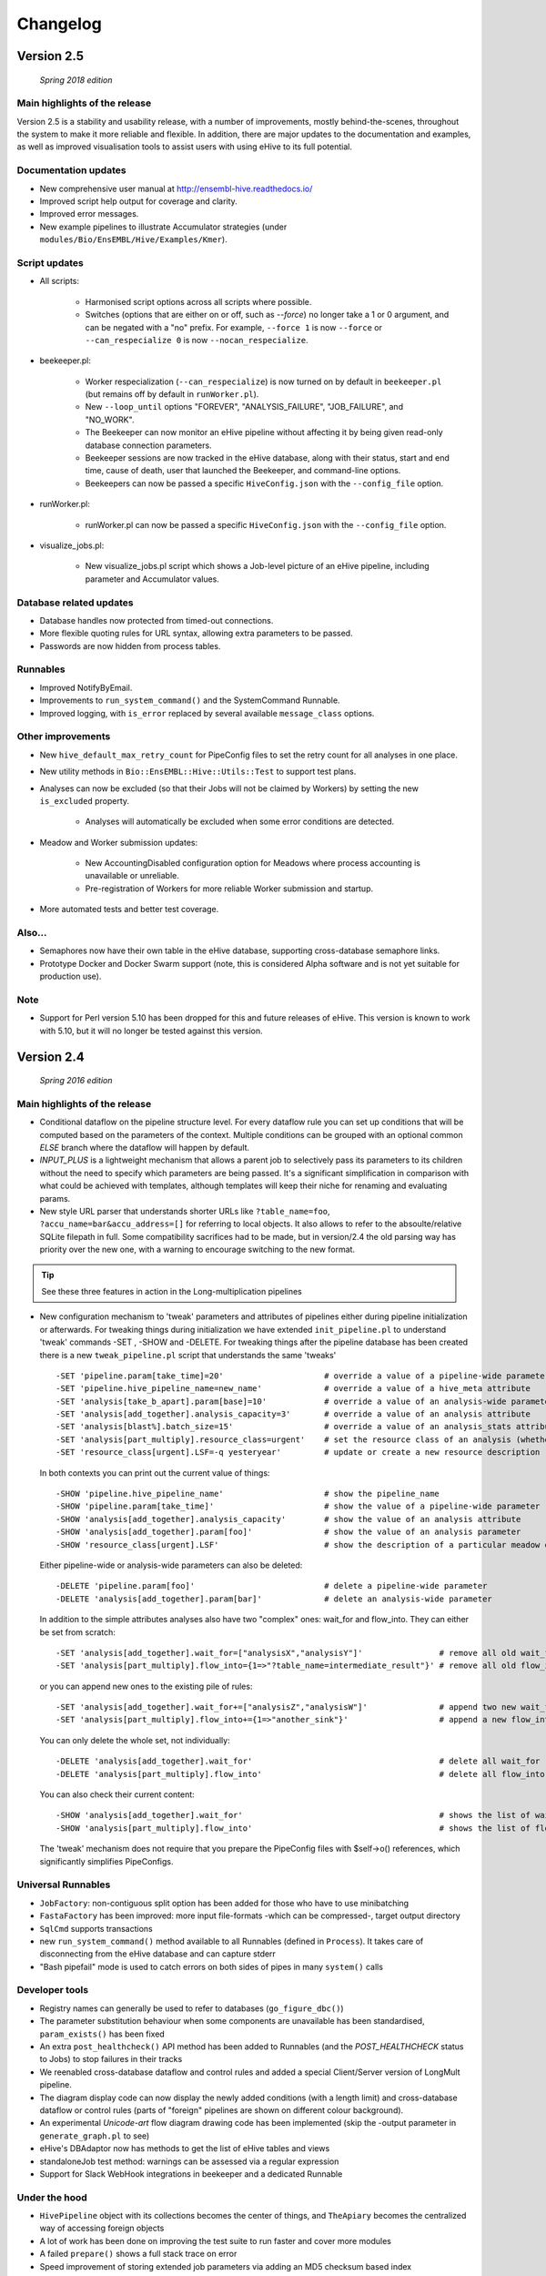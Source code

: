 Changelog
*********

Version 2.5
===========

   *Spring 2018 edition*

Main highlights of the release
------------------------------

Version 2.5 is a stability and usability release, with a number of
improvements, mostly behind-the-scenes, throughout the system to make it
more reliable and flexible. In addition, there are major updates to the
documentation and examples, as well as improved visualisation tools to
assist users with using eHive to its full potential.

Documentation updates
---------------------

* New comprehensive user manual at http://ensembl-hive.readthedocs.io/
* Improved script help output for coverage and clarity.
* Improved error messages.
* New example pipelines to illustrate Accumulator strategies (under ``modules/Bio/EnsEMBL/Hive/Examples/Kmer``).

Script updates
--------------

* All scripts:

    * Harmonised script options across all scripts where possible.
    * Switches (options that are either on or off, such as `--force`) no longer take a 1 or 0 argument, and can be negated with a "no" prefix. For example, ``--force 1`` is now ``--force`` or ``--can_respecialize 0`` is now ``--nocan_respecialize``.

* beekeeper.pl:

    * Worker respecialization (``--can_respecialize``) is now turned on by default in ``beekeeper.pl`` (but remains off by default in ``runWorker.pl``).
    * New ``--loop_until`` options "FOREVER", "ANALYSIS_FAILURE", "JOB_FAILURE", and "NO_WORK".
    * The Beekeeper can now monitor an eHive pipeline without affecting it by being given read-only database connection parameters.
    * Beekeeper sessions are now tracked in the eHive database, along with their status, start and end time, cause of death, user that launched the Beekeeper, and command-line options.
    * Beekeepers can now be passed a specific ``HiveConfig.json`` with the ``--config_file`` option.

* runWorker.pl:

    * runWorker.pl can now be passed a specific ``HiveConfig.json`` with the ``--config_file`` option.

* visualize_jobs.pl:

    * New visualize_jobs.pl script which shows a Job-level picture of an eHive pipeline, including parameter and Accumulator values.

Database related updates
------------------------

* Database handles now protected from timed-out connections.
* More flexible quoting rules for URL syntax, allowing extra parameters to be passed.
* Passwords are now hidden from process tables.

Runnables
---------

* Improved NotifyByEmail.
* Improvements to ``run_system_command()`` and the SystemCommand Runnable.
* Improved logging, with ``is_error`` replaced by several available ``message_class`` options.

Other improvements
------------------

* New ``hive_default_max_retry_count`` for PipeConfig files to set the retry count for all analyses in one place.

* New utility methods in ``Bio::EnsEMBL::Hive::Utils::Test`` to support test plans.

* Analyses can now be excluded (so that their Jobs will not be claimed by Workers) by setting the new ``is_excluded`` property.

    * Analyses will automatically be excluded when some error conditions are detected.

* Meadow and Worker submission updates:

    * New AccountingDisabled configuration option for Meadows where process accounting is unavailable or unreliable.
    * Pre-registration of Workers for more reliable Worker submission and startup.

* More automated tests and better test coverage.

Also...
-------

* Semaphores now have their own table in the eHive database, supporting cross-database semaphore links.
* Prototype Docker and Docker Swarm support (note, this is considered Alpha software and is not yet suitable for production use).

Note
----

* Support for Perl version 5.10 has been dropped for this and future releases of eHive. This version is known to work with 5.10, but it will no longer be tested against this version.


Version 2.4
===========

   *Spring 2016 edition*

Main highlights of the release
------------------------------

* Conditional dataflow on the pipeline structure level. For every dataflow rule you can set up conditions
  that will be computed based on the parameters of the context.
  Multiple conditions can be grouped with an optional common *ELSE* branch where the dataflow will happen by default.
* *INPUT_PLUS* is a lightweight mechanism that allows a parent job to selectively pass its parameters to its children
  without the need to specify which parameters are being passed. It's a significant simplification in comparison
  with what could be achieved with templates, although templates will keep their niche for renaming and evaluating params.
* New style URL parser that understands shorter URLs like ``?table_name=foo``, ``?accu_name=bar&accu_address=[]`` for referring to local objects.
  It also allows to refer to the absoulte/relative SQLite filepath in full. Some compatibility sacrifices had to be made,
  but in version/2.4 the old parsing way has priority over the new one, with a warning to encourage switching to the new format.

.. tip::
   See these three features in action in the Long-multiplication pipelines

*   New configuration mechanism to 'tweak' parameters and attributes of pipelines either during pipeline initialization or afterwards.
    For tweaking things during initialization we have extended ``init_pipeline.pl`` to understand 'tweak' commands -SET , -SHOW and -DELETE.
    For tweaking things after the pipeline database has been created there is a new ``tweak_pipeline.pl`` script that understands the same 'tweaks' ::

            -SET 'pipeline.param[take_time]=20'                     # override a value of a pipeline-wide parameter; can also create an inexistent parameter
            -SET 'pipeline.hive_pipeline_name=new_name'             # override a value of a hive_meta attribute
            -SET 'analysis[take_b_apart].param[base]=10'            # override a value of an analysis-wide parameter; can also create an inexistent parameter
            -SET 'analysis[add_together].analysis_capacity=3'       # override a value of an analysis attribute
            -SET 'analysis[blast%].batch_size=15'                   # override a value of an analysis_stats attribute for all analyses matching a pattern
            -SET 'analysis[part_multiply].resource_class=urgent'    # set the resource class of an analysis (whether a resource class with this name existed or not)
            -SET 'resource_class[urgent].LSF=-q yesteryear'         # update or create a new resource description

    In both contexts you can print out the current value of things::

            -SHOW 'pipeline.hive_pipeline_name'                     # show the pipeline_name
            -SHOW 'pipeline.param[take_time]'                       # show the value of a pipeline-wide parameter
            -SHOW 'analysis[add_together].analysis_capacity'        # show the value of an analysis attribute
            -SHOW 'analysis[add_together].param[foo]'               # show the value of an analysis parameter
            -SHOW 'resource_class[urgent].LSF'                      # show the description of a particular meadow of a resource_class

    Either pipeline-wide or analysis-wide parameters can also be deleted::

            -DELETE 'pipeline.param[foo]'                           # delete a pipeline-wide parameter
            -DELETE 'analysis[add_together].param[bar]'             # delete an analysis-wide parameter

    In addition to the simple attributes analyses also have two "complex" ones: wait_for and flow_into.
    They can either be set from scratch::

            -SET 'analysis[add_together].wait_for=["analysisX","analysisY"]'                # remove all old wait_for rules, establish new ones
            -SET 'analysis[part_multiply].flow_into={1=>"?table_name=intermediate_result"}' # remove all old flow_into rules, establish new ones

    or you can append new ones to the existing pile of rules::

            -SET 'analysis[add_together].wait_for+=["analysisZ","analysisW"]'               # append two new wait_for rules
            -SET 'analysis[part_multiply].flow_into+={1=>"another_sink"}'                   # append a new flow_into rule

    You can only delete the whole set, not individually::

            -DELETE 'analysis[add_together].wait_for'                                       # delete all wait_for rules of an analysis
            -DELETE 'analysis[part_multiply].flow_into'                                     # delete all flow_into rules of an analysis

    You can also check their current content::

            -SHOW 'analysis[add_together].wait_for'                                         # shows the list of wait_for rules of an analysis
            -SHOW 'analysis[part_multiply].flow_into'                                       # shows the list of flow_into rules of an analysis

    The 'tweak' mechanism does not require that you prepare the PipeConfig files with $self->o() references, which significantly simplifies PipeConfigs.

Universal Runnables
-------------------

* ``JobFactory``: non-contiguous split option has been added for those who have to use minibatching
* ``FastaFactory`` has been improved: more input file-formats -which can be compressed-, target output directory
* ``SqlCmd`` supports transactions
* new ``run_system_command()`` method available to all Runnables (defined in ``Process``). It takes care of disconnecting from the eHive database and can capture stderr
* "Bash pipefail" mode is used to catch errors on both sides of pipes in many ``system()`` calls

Developer tools
---------------

* Registry names can generally be used to refer to databases (``go_figure_dbc()``)
* The parameter substitution behaviour when some components are unavailable has been standardised, ``param_exists()`` has been fixed
* An extra ``post_healthcheck()`` API method has been added to Runnables (and the *POST_HEALTHCHECK* status to Jobs) to stop failures in their tracks
* We reenabled cross-database dataflow and control rules and added a special Client/Server version of LongMult pipeline.
* The diagram display code can now display the newly added conditions (with a length limit) and cross-database dataflow or control rules (parts of "foreign" pipelines are shown on different colour background).
* An experimental *Unicode-art* flow diagram drawing code has been implemented (skip the -output parameter in ``generate_graph.pl`` to see)
* eHive's DBAdaptor now has methods to get the list of eHive tables and views
* standaloneJob test method: warnings can be assessed via a regular expression
* Support for Slack WebHook integrations in beekeeper and a dedicated Runnable

Under the hood
--------------

* ``HivePipeline`` object with its collections becomes the center of things, and ``TheApiary`` becomes the centralized way of accessing foreign objects
* A lot of work has been done on improving the test suite to run faster and cover more modules
* A failed ``prepare()`` shows a full stack trace on error
* Speed improvement of storing extended job parameters via adding an MD5 checksum based index
* The parsers of both ``bjobs`` and ``bacct`` have been extended to also support the output format of LSF v.9.1.2.0

And of course numerous bug fixes, many of which have been ported to the previous version branches.

Example pipelines and runnables
-------------------------------

* A new example pipeline that calculates %GC for a collection of sequences has been created. It is configured using the ``GCPct_conf`` PipeConfig.
* All the example *Runnables* and *PipeConfigs* are now grouped together under ``Bio/EnsEMBL/Hive/Examples``.

  * ``DbCmd/`` contains the ``TableDumperZipper_conf`` PipeConfig, which illustrates usage of the ``DbCmd`` Runnable
  * ``FailureTest/`` contains the ``FailureTest_conf`` and ``MemlimitTest_conf`` PipeConfigs, along with the ``FailureTest`` runnable, which illustrate eHive error handling
  * ``GC/`` contains the ``GCPct_conf`` PipeConfig and two new Runnables, ``CalcOverallPercentage`` and ``CountATGC``, which together form a simple example pipeline illustrating the eHive fan and accumulator features.
  * ``Factories/`` contains four PipeConfigs illustrating the use of a *factory* runnable to create fans of jobs. ``CompressFiles_conf``, ``RunListOfCommandsOnFarm_conf``, and ``ApplyToDatabases_conf`` use the ``JobFactory`` runnable to create the fan, whilst ``FastaFactory_conf`` illustrates the use of the more specialised ``FastaFactory`` runnable.
  * ``LongMult/`` contains the long multiplication example pipeline. There are several PipeConfigs that implement this pipeline using different eHive features, such as the parameter stack, the new *INPUT_PLUS* mechanism, and client-server interactions.
  * ``SystemCmd/`` contains ``AnyCommand_conf``, a very simple PipeConfig that runs a single command using SystemCmd.

Version 2.3
===========

    *Spring 2015 edition*

Main highlights of the release
------------------------------

* API for Runnables written in "guest languages" (with reference Python implementation and examples)
* Test suite (inspired by `Roy's original pull request <https://github.com/Ensembl/ensembl-hive/pull/7>`_)
* "TailTrimmer" [ in analyses with nontrivial batch sizes ] several techniques are now used to automatically decrease the batch size 
  towards the end of the analysis in order to speed up the execution of the whole analysis
* Stability improvements that significantly increase efficiency of parallel execution

Higher level features
---------------------

* support for Runnables written in Python3 and API for extending similar support to other languages (this API may still change)
* coloured Beekeeper output - catches the eye!
* ``SystemCmd`` now runs through ``Capture::Tiny`` , captures the error output from the actual command that gets stored in *log_message*
* ``SystemCmd`` also knows how to capture *MEMLIMIT* events from the underlying Java code 
* ``SystemCmd`` can map specific return codes to dataflow events
* a new ``DbCmd`` runnable that mimics the behaviour of ``db_cmd.pl`` script ; you can also pipe data in or out of the connection to another system command
* ``DbCmd``, ``DatabaseDumper`` and ``MySQLTransfer`` runnable hide passwords in the command lines that they run
* ``beekeeper.pl -unkwn`` option to clean up the workers found to be in *UNKWN* state (at the user's risk!)

Lower level features
--------------------

* record the ``meadow_user`` in each Worker entry -- these values are also used when querying the Meadow to avoid running an equivalent of ``-u all`` in SGE Meadow
* record the ``when_seen`` timestamp in each Worker entry -- when the Worker was last seen as running by the Beekeeper process.
* testing: introduced a Travis-integrated test suite loosely based on `Roy's original pull request <https://github.com/Ensembl/ensembl-hive/pull/7>`_.
  The extended version tests direct API calls, runs individual Runnables (and tests their dataflow/warning events) or whole pipelines
* testing: Travis runs tests against Hive databases stored in local MySQL, PostgreSQL and SQLite databases
* stability [too many simultaneous queries] : detect and log deadlock collisions and retry them for a given number of times before failing
* stability [running out of server connections] : try to resolve the "too many connections" situation by bouncing, waiting and retrying
* stability [running out of local ports] : avoiding *RELOCATED* workers by applying incemental backoff-and-retry approach from Ethernet CSMA/CD protocol
* stability [applying an incorrect patch] : schema patches now have internal SQL-based checks and should not cause much damage if applied in wrong order
  + a new script to create such patches

* the schema version changes to 73
* multiple bug fixes, many of which have been ported to the previous version branches.


Version 2.2
===========

    *Analyses patterns*

* Running and maintenance of pipeline subsets has been made easy with ``-analyses_pattern`` option in ``beekeeper.pl``
  that understands ranges and additive/subtractive merging. You can refer to analyses in many different ways.
  Examples::

        -analyses_pattern 1..9                                  # show scheduling for a range of analysis_ids
        -analyses_pattern 1..9,11..15   -run                    # run a scheduling iteration for two ranges of analysis_ids
        -analyses_pattern fasta%        -sync                   # sync analyses matching a pattern
        -analyses_pattern 1..9-5-report -loop                   # loop over a range except two analyses
        -analyses_pattern 1..9,fasta%   -reset_all_jobs         # reset all jobs belonging to a range and a pattern
        -analyses_pattern foo,bar,baz   -reset_failed_jobs      # reset failed jobs belonging to three analyses by names

* The same option is available in ``runWorker.pl`` to constrain the set of analyses to specialize into (fully works with -can_respecialize 1 mode)

* Detailed log of Scheduler's decision-making process is available

* ``db_cmd.pl`` and ``SystemCmd.pm`` runnable have been reworked and are now better adapted for quoted arguments

* Doxygen API documentation packaged with the code

* Scripts' man pages converted into HTML and packaged with the code

* New docs about installing eHive, running eHive and running MPI jobs with eHive

* Using rawgit to render HTML docs hosted on GitHub (impossible otherwise)

* No schema changes since version/2.1 : the same database should continue to work with newer code without patching


Version 2.1
===========

   *multi-role*

* Improved internal API that allows implicit lazy-loading of objects associated with other objects via their dbIDs

* Objects that make up pipeline's graph can be loaded into cache, which simplifies structural topup of existing pipeline databases

* Diagram-drawing engine was stripped of its' dependence on dbIDs, so diagrams can now be built directly from PipeConfig file(s) using ``-pipeconfig`` option(s)

* ``-analysis_topup`` removed (became the default mode of operation), ``-job_topup`` removed in favour of ``seed_pipeline.pl`` providing same functionality

* ``pipeline_wide_parameters`` moved into a separate table, so hive-specific ``meta`` table is no longer needed, and Ensembl's version can happily coexist

* ``monitor`` table removed in favour of offline ``generate_timeline.pl`` script (that does not require a constantly running ``beekeeper.pl`` for data generation)

* ``pipeline_create_commands()`` is executed even on topup; redefine to return an empty list or use ``-hive_no_init`` if you don't need commands to be executed

* Switched to ``worker_resource_usage`` table, unified resource collection calls for other Meadows, so SGE/CONDOR/etc resources can be shown in guiHive & timeline.

* Introduced ``role`` table and *Role* objects to better track role-switching of multirole Workers

* Added ``Process::complete_early()`` as the blessed way to exit the code early successfully and store a *log_message*

* More careful semaphore rebalancing strategy that can also be switched on or off during pipeline database generation

* Logging and error reporting has been improved and simplified

* Multiple bugs have been fixed


Version 2.0
===========

    *a major 'coreless' release of Hive code*

* Removed dependencies from EnsEMBL core code. You don't need to install Ensembl core to run non-Ensembl pipelines.

* Moved Ensembl-specific configuration to ``EnsemblGeneric_conf``, from which all Ensembl pipelines should now inherit.


Version 1.9
===========

    *largely a maintenance release + preparations for separation from Ensembl core*

* Various preparations to make the code more GitHub-friendly

* A better class hierarchy with less dependencies from Ensembl core code

* At last we have a proper code version test: ``use Bio::EnsEMBL::Hive::Version 1.9;`` works, but ``use Bio::EnsEMBL::Hive::Version 2.0`` currently fails.

* ``beekeeper --version``, ``runWorker.pl --version`` and ``db_cmd.pl --version`` report both code version and Hive database schema version

* Multiple bug fixes


.. raw:: latex

   \begin{comment}

Legacy versions
===============

Before EnsEMBL rel.75
---------------------

::

* Wed Dec 11 12:55:58 2013 +0000 | Leo Gordon | updated schema diagram (PNG) and description (HTML)
* Mon Dec 9 14:19:48 2013 +0000 | Leo Gordon | bugfix: sqlite mode now works again
* Mon Dec 9 14:01:27 2013 +0000 | Leo Gordon | added Apache 2.0 license to all files
* Wed Dec 4 11:26:09 2013 +0000 | Leo Gordon | schema_change: switched some foreign keys to ON DELETE CASCADE (thanks, Harpreet!)
* Wed Dec 4 11:04:14 2013 +0000 | Matthieu Muffato | Updated the list of dependencies
* Wed Dec 4 10:53:17 2013 +0000 | Matthieu Muffato | Added info on how to run lsf_report.pl and generate_timeline.pl
* Wed Dec 4 10:31:51 2013 +0000 | Matthieu Muffato | Removed the option to use a logscale axis, and added a grid in the background
* Mon Dec 2 18:13:29 2013 +0000 | Matthieu Muffato | Another set of rounding errors
* Mon Dec 2 18:01:59 2013 +0000 | Matthieu Muffato | Added a mode to plot the number of pending workers for each analysis
* Mon Dec 2 18:01:30 2013 +0000 | Matthieu Muffato | Neater way to add/substract a worker
* Mon Dec 2 18:00:02 2013 +0000 | Matthieu Muffato | Added a mode to plot the amount of unused CPU cores each analysis
* Mon Dec 2 17:55:13 2013 +0000 | Matthieu Muffato | "Unused memory" instead of "Wasted memory"
* Mon Dec 2 17:01:52 2013 +0000 | Matthieu Muffato | Pulls in the time information (pending time, cpu usage, lifespan)
* Mon Dec 2 09:56:07 2013 +0000 | Matthieu Muffato | Improved the documentation
* Mon Dec 2 09:53:53 2013 +0000 | Matthieu Muffato | Added "verbose" mode
* Mon Dec 2 08:35:35 2013 +0000 | Matthieu Muffato | Not valid any more when counting the wasted memory (rounding errors)
* Sun Dec 1 23:20:35 2013 +0000 | Matthieu Muffato | Added a mode to plot the amount of wasted memory by each analysis
* Sun Dec 1 23:11:11 2013 +0000 | Matthieu Muffato | Also store the meadow_name in lsf_report
* Sun Dec 1 23:10:21 2013 +0000 | Matthieu Muffato | The unit conversion table is constant
* Sun Dec 1 23:03:56 2013 +0000 | Matthieu Muffato | dbname may be undefined
* Sun Dec 1 22:17:37 2013 +0000 | Matthieu Muffato | Added a mode to plot the number of CPU cores used by each analysis
* Sun Dec 1 22:13:24 2013 +0000 | Matthieu Muffato | Added a mode to plot the RAM used by each analysis
* Tue Dec 3 12:19:20 2013 +0000 | Leo Gordon | create a separate directory layer to group log files of the same iteration
* Tue Dec 3 11:56:07 2013 +0000 | Leo Gordon | separate output files by LSF_job_id and LSF_jobarray_index
* Tue Nov 26 11:08:31 2013 +0000 | Leo Gordon | simplify logging of submission output/error streams
* Wed Nov 27 12:19:20 2013 +0000 | Matthieu Muffato | s/profile/timeline/g
* Wed Nov 27 11:46:31 2013 +0000 | Matthieu Muffato | Gets the birth/death events instead of sampling the database. The "NOTHING" curve is not needed any more
* Thu Nov 14 01:01:33 2013 +0000 | Matthieu Muffato | Reads the data from the database once at the beginning, and process it offline
* Wed Sep 11 00:17:51 2013 +0100 | Matthieu Muffato | "DarkSlateGray" looks better for the "NOTHING" curve
* Wed Sep 11 00:09:00 2013 +0100 | Matthieu Muffato | Added documentation
* Wed Sep 11 00:08:42 2013 +0100 | Matthieu Muffato | GNUplot is now controlled via Chart::Gnuplot
* Tue Sep 10 14:31:15 2013 +0100 | Matthieu Muffato | Improved the GNU-plot output
* Tue Sep 10 01:20:28 2013 +0100 | Matthieu Muffato | Only gnuplot has to know about the filtered analysis, the CSV file should still contain all the data
* Tue Sep 10 00:51:55 2013 +0100 | Matthieu Muffato | First version of a script to generate the analysis profile of a pipeline
* Mon Nov 25 16:57:37 2013 +0000 | Leo Gordon | schema_change: detect and register RELOCATED events that used to mess up things on LSF 9.0 ("job rescheduled" in LSF parlance)
* Mon Nov 25 16:54:11 2013 +0000 | Leo Gordon | be more careful with fetch_overdue_workers (Use 5sec threshold to avoid checking recently active Workers. Do not use it at all when performing -all_dead.)
* Mon Nov 25 16:47:35 2013 +0000 | Leo Gordon | bugfix:  last_check_in should only be updated by register_worker_death if the Worker is burying itself
* Mon Nov 25 16:35:16 2013 +0000 | Leo Gordon | cosmetic: added (commented out) warning messages for every external system() call that LSF module runs - simplifies debugging a lot
* Mon Nov 25 14:08:52 2013 +0000 | Leo Gordon | ranked claiming technology: added support for both sqlite and pgsql drivers
* Thu Nov 21 15:40:31 2013 +0000 | Leo Gordon | The last resort: try claiming without an offset (risking a collision)
* Tue Nov 19 11:17:38 2013 +0000 | Leo Gordon | use OFFSET to separate jobs being claimed into ranges
* Mon Nov 18 14:55:11 2013 +0000 | Leo Gordon | No need to left join into worker table - thanks, Javier!
* Tue Nov 12 16:42:32 2013 +0000 | Leo Gordon | ResourceDescription expanded to include both submission_cmd_args and worker_cmd_args. Both args can be specified in a PipeConfig file.
* Tue Nov 12 11:15:56 2013 +0000 | Leo Gordon | increase TotalRunningWorkersMax to 2000
* Mon Nov 11 14:32:04 2013 +0000 | Leo Gordon | added an example of how to turn a csv into a list by param_substitute
* Wed Nov 6 11:13:35 2013 +0000 | Leo Gordon | introducing db_cmd() interface method that takes care of the path to db_cmd.pl
* Tue Nov 5 09:33:37 2013 +0000 | Matthieu Muffato | bugfix: the batch_size parameter should have a hyphen in front of it
* Fri Oct 25 15:28:42 2013 +0100 | Leo Gordon | (1) do not change SEMAPHORED jobs to READY and (2) support more flexibility in choosing which statuses to reset
* Fri Oct 25 11:35:57 2013 +0100 | Leo Gordon | schema change: turned all VARCHAR(<255) into VARCHAR(255) -- should improve experience with long host namest (thanks, MichaelP!)
* Fri Oct 25 10:24:45 2013 +0100 | Leo Gordon | param_required() now automatically sets transient_error(0) before dying, to avoid unnecessary retries (thanks, Matthieu!)
* Thu Oct 24 15:37:36 2013 +0100 | Matthieu Muffato | "expected_size" has to be substituted as well
* Tue Oct 15 11:21:16 2013 +0100 | Matthieu Muffato | bugfix: the query has to be re-substituted for each job
* Tue Oct 8 10:58:22 2013 +0100 | Matthieu Muffato | The SqlHealthcheck runnable can now perform multiple tests
* Fri Sep 27 18:16:11 2013 +0100 | Matthieu Muffato | -reg_conf and -reg_type can be ommitted in db_cmd.pl

After Sept'2013 workshops
-------------------------

::

* Tue Oct 1 16:30:14 2013 +0100 | Leo Gordon | newer Perl required, BioPerl no longer required, seed_pipeline.pl mentioned
* Tue Oct 1 13:03:21 2013 +0100 | Leo Gordon | pipeline_name is now automatically computed from ClassName; simplified workshop's example files and slides
* Fri Sep 27 15:21:04 2013 +0100 | Leo Gordon | added param_exists() method for checking whether a parameter has been initialized at all
* Thu Sep 26 23:57:55 2013 +0100 | Leo Gordon | cleaned up the last (optional) slide on pipeline_wide_parameters; removed the exercise about abstracting out the compressor (formerly from CompressFiles_conf)
* Thu Sep 26 23:54:55 2013 +0100 | Leo Gordon | separated out "long addition" functionality to concentrate on Hive API when writing the Runnable, and not on maths
* Thu Sep 26 10:53:44 2013 +0100 | Leo Gordon | bugfix: ENSCOMPARASW-131. Swapped two rearrange() calls for slicing a hashref
* Wed Sep 25 16:42:47 2013 +0100 | Leo Gordon | bugfix: ENSCOMPARASW-132. When all dependent jobs (>1) fail to be created due to unique constraint, they now correctly update status to READY
* Wed Sep 25 15:43:58 2013 +0100 | Leo Gordon | bugfix: make sure the pipeline works even when b_multiplier only contains digits 0 and 1
* Wed Sep 25 15:03:09 2013 +0100 | Leo Gordon | bugfix: properly support evaluation of complex substituted expressions that yield a hashref

Before Sanger workshop
----------------------

::

* Mon Sep 23 12:29:44 2013 +0100 | Leo Gordon | added "git clone" option
* Mon Sep 23 12:22:07 2013 +0100 | Leo Gordon | some corrections to slides part2
* Sun Sep 22 20:18:42 2013 +0100 | Leo Gordon | part3 of the slides and the solutions (first version)
* Sat Sep 21 22:31:29 2013 +0100 | Leo Gordon | updated slides for parts 1 and 2 and solutions2.tar
* Thu Sep 19 11:25:37 2013 +0100 | Leo Gordon | Sanger version of the first part (re-made in LibreOffice)
* Mon Sep 16 09:30:15 2013 +0100 | Leo Gordon | bugfix: should not assume the presence of JobAdaptor in dataflow
* Fri Sep 13 16:28:13 2013 +0100 | Leo Gordon | alternative substitution syntax #expr( #alpha#*#beta# )expr# and a test script
* Fri Sep 13 11:17:45 2013 +0100 | Leo Gordon | cleanup: two templates that are no longer necessary
* Wed Sep 11 16:45:53 2013 +0100 | Leo Gordon | new colourscheme has arrived!
* Tue Sep 10 16:43:29 2013 +0100 | Leo Gordon | typo bugfix: jobs-->job in SQL
* Tue Sep 10 15:46:40 2013 +0100 | Leo Gordon | bugfix: reset the tried jobs to retry_count=1 and untried ones to retry_count=0 when doing a bulk reset
* Mon Sep 9 13:11:10 2013 +0100 | Leo Gordon | changes made before the talk
* Sun Sep 8 22:58:11 2013 +0100 | Leo Gordon | Preliminary version of slides for the second part of the workshop.
* Sun Sep 8 19:20:02 2013 +0100 | Leo Gordon | bugfix: we should allow any characters apart from { and } in the key
* Sun Sep 8 14:37:43 2013 +0100 | Leo Gordon | cosmetic: a hint for people working on the example
* Sat Sep 7 14:25:36 2013 +0100 | Leo Gordon | added support for EHIVE_HOST and EHIVE_PORT envariables; useful for the workshop environment
* Sat Sep 7 12:35:11 2013 +0100 | Leo Gordon | imported List::Util to be able to run max/min/sum of lists in substituted expressions
* Sat Sep 7 11:26:18 2013 +0100 | Leo Gordon | bugfix: now correctly supports directory names with dots in them

Before EBI workshop
-------------------

::

* Thu Sep 5 16:55:44 2013 +0100 | Leo Gordon | PDF version of the workshop slides from GoogleDocs
* Thu Sep 5 09:37:00 2013 +0100 | Leo Gordon | adding new unit - T for terabytes (mainly to pacify EBIs LSF 8 with a reporting bug)
* Wed Sep 4 21:54:43 2013 +0100 | Leo Gordon | the initial state of MemlimitTest pipeline for the workshop
* Wed Sep 4 13:06:46 2013 +0100 | Leo Gordon | methods dbconn_2_mysql(), dbconn_2_pgsql(), db_connect_command(), db_execute_command() are DEPRECATED - use db_cmd.pl instead
* Wed Sep 4 12:49:04 2013 +0100 | Leo Gordon | added support for -pipeline_url as an input parameter (no need to supply hive_driver or password in this case)
* Wed Sep 4 11:53:23 2013 +0100 | Leo Gordon | allow the port number to be skipped but the colon to be present
* Fri Aug 30 15:09:05 2013 +0100 | Leo Gordon | a new example pipeline designed to fail because of MEMLIMIT in some of the cases
* Tue Aug 27 12:09:20 2013 +0100 | Leo Gordon | bugfix: properly use different memory units to compute the memory req in megabytes
* Fri Aug 23 14:40:51 2013 +0100 | Leo Gordon | now performing deep-stack substitution for whatever is dataflown into tables (rather than just dataflowing the output_id)
* Fri Aug 23 12:48:20 2013 +0100 | Leo Gordon | bugfix: substituting the accu signature on demand from the very depths of emitting job's param_stack
* Fri Aug 23 10:46:46 2013 +0100 | Leo Gordon | bugfix: make sure longer input_id hashes are correctly fetched from analysis_data table in "param stack" mode
* Thu Aug 22 15:49:32 2013 +0100 | Leo Gordon | Simplified interface: now db_cmd.pl understands 'CREATE DATABASE' and 'DROP DATABASE' without parameters, given a full URL.
* Thu Aug 22 14:40:11 2013 +0100 | Leo Gordon | Can now do a mysqldump given a URL or Registry data, using a newly supported -to_params option. Note the necessity of 'eval' before 'mysqldump' (it removes quotes around the password).
* Thu Aug 22 11:13:09 2013 +0100 | Leo Gordon | bugfix: sorting by job_id should be numeric, not alphabetic
* Wed Aug 21 16:13:26 2013 +0100 | Leo Gordon | renamed db_conn.pl to db_cmd.pl to avoid the name clash with already existing term
* Wed Aug 21 15:55:46 2013 +0100 | Leo Gordon | Updated schema diagram and description file that include param_id_stack and accu_id_stack in job table.
* Wed Aug 21 14:53:11 2013 +0100 | Leo Gordon | "parameter stack" implementation using two extra fields in job table. Accu content intended for any job_id has preference over Input_id content for the same job.
* Wed Aug 21 11:34:01 2013 +0100 | Leo Gordon | store and retrieve hive_meta.'hive_use_param_stack'
* Wed Aug 21 11:31:20 2013 +0100 | Leo Gordon | cosmetic: reduce the number of synonymous calls to DBI
* Wed Aug 21 10:14:00 2013 +0100 | Leo Gordon | Dataflowing minimal information out of Runnables, relying on templates in PipeConfig file to extend it if needed
* Tue Aug 20 14:32:51 2013 +0100 | Leo Gordon | shortened connection parameters in docs

After EnsEMBL rel.73
--------------------

::

* Thu Aug 15 16:18:49 2013 +0100 | Leo Gordon | Bugfixes to pacify pgsql: changed a non-functional "HAVING" into a nested SELECT, and changed unsupported SUM() into COUNT(CASE ... )
* Thu Aug 15 16:15:28 2013 +0100 | Leo Gordon | An important comment about UNIX sockets (without a port number) vs TCPIP sockets (with a port number).
* Thu Aug 15 14:30:40 2013 +0100 | Leo Gordon | Expose parts of pipeline_db, make them less EnsEMBL-specific, allow multiple failover initializers and use self-reference if none of them worked. Phasing out $self->o('ENV', ...) expressions
* Thu Aug 15 14:27:43 2013 +0100 | Leo Gordon | Allow skipping the port number; you no longer need to define your port if you are happy with driver's default (thanks to db_conn.pl and core's DBConnection)
* Wed Aug 14 18:44:38 2013 +0100 | Leo Gordon | Registry support is now cenralised in DBAdaptor, so scripts just pass reg_* options into the constructor. Passing -reg_type allows to connect to originally non-Hive Registry entries.
* Wed Aug 14 12:58:04 2013 +0100 | Leo Gordon | make sure diagrams are generated from non-Hive registry entries as long as they are Hive-hybrids
* Wed Aug 14 10:44:29 2013 +0100 | Leo Gordon | Support extra parameters added to the client's command line
* Tue Aug 13 17:13:07 2013 +0100 | Leo Gordon | Start using the new db_conn.pl script instead of building driver-specific commands and running them.
* Tue Aug 13 17:10:45 2013 +0100 | Leo Gordon | Execute individual SQL commands as well as sessions; translate some db-meta SQLite into Bash; control verbosity
* Tue Aug 13 15:18:28 2013 +0100 | Leo Gordon | Schema change: changed the data type of monitor.analysis to TEXT as per Michael Paulini's suggestion, to fit more and longer analysis names.
* Tue Aug 13 15:14:01 2013 +0100 | Leo Gordon | Make this patch less mysql-dependent. Needs testing with PostgreSQL.
* Tue Aug 13 15:12:04 2013 +0100 | Leo Gordon | Allow multiple driver-dependent versions of the same patch; suggest schema patching with db_conn.pl commands.
* Fri Aug 9 15:46:37 2013 +0100 | Leo Gordon | concession for Bio::EnsEMBL::DBSQL::DBConnection that does not support urls
* Fri Aug 9 15:20:49 2013 +0100 | Leo Gordon | A unified dispatching client for databases. Finds the correct database client via -url or -reg_conf/-reg_alias combination.
* Fri Aug 9 15:11:09 2013 +0100 | Leo Gordon | Give a more meaningful warning if EHIVE_ROOT_DIR is not set (probably because an external script is trying to run Hive API)
* Sun Jul 28 20:47:52 2013 +0100 | Leo Gordon | bugfix: count both DONE and PASSED_ON jobs when re-balancing semaphores
* Thu Jul 11 11:30:27 2013 +0100 | Leo Gordon | included a new -nosqlvc flag in beekeeper.pl and runWorker.pl to overcome the version restriction in non-critical cases
* Thu Jul 11 11:28:58 2013 +0100 | Leo Gordon | bugfix: propagate no_sql_schema_version_check parameter through the URLFactory/DBAdaptor loop (should be re-factored at some point)
* Wed Jul 10 16:18:37 2013 +0100 | Leo Gordon | cleaned up the pipeline_create_commands a bit
* Tue Jul 9 17:15:32 2013 +0100 | Leo Gordon | the actual schema change (log_message.worker_id DEFAULT NULL)
* Tue Jul 9 17:03:08 2013 +0100 | Leo Gordon | Log all instances when a semaphore had to be re-balanced
* Tue Jul 9 17:02:04 2013 +0100 | Leo Gordon | schema change: allow recording of log_messages with worker_id=NULL
* Tue Jul 9 16:15:19 2013 +0100 | Leo Gordon | changed the interface of balance_semaphores() : pass in $filter_analysis_id instead of $filter_analysis
* Tue Jul 9 15:59:59 2013 +0100 | Leo Gordon | support selective balancing of semaphores funneling into a specific analysis
* Tue Jul 9 15:44:45 2013 +0100 | Leo Gordon | automate the re-balancing of semaphore_counts - do it when there is nothing running
* Tue Jul 9 15:38:47 2013 +0100 | Leo Gordon | introduced a new -balance option for beekeeper.pl so that semaphore_counts could be force-balanced
* Mon Jul 8 15:48:38 2013 +0100 | Leo Gordon | bugfix: back to using CONCAT -- it looks like || operator is non-standard in MySQL
* Tue Jul 2 16:17:01 2013 +0100 | Leo Gordon | start using procedures.pgsql with two main views ("progress" and "msg")
* Tue Jul 2 16:16:00 2013 +0100 | Leo Gordon | start showing resource_class in "progress" view + some SQL unification
* Tue Jul 2 13:15:37 2013 +0100 | Leo Gordon | bugfix: produce more specific bug report (either cannot connect or hive_meta unavailable)
* Tue Jul 2 12:52:30 2013 +0100 | Leo Gordon | separated the task of URL parsing out of the dba caching mechanism (needs more work)
* Mon Jul 1 12:10:44 2013 +0100 | Leo Gordon | bugfix: make sure we are getting the actual meta_value for hive_use_triggers
* Fri Jun 28 16:53:58 2013 +0100 | Leo Gordon | added 'hive_meta' to the list of tables being dumped
* Fri Jun 28 16:35:59 2013 +0100 | Leo Gordon | docs: documented the -input_id command line option
* Fri Jun 28 16:32:24 2013 +0100 | Leo Gordon | optimization: no point in catching and re-throwing my own throw!
* Fri Jun 28 16:27:09 2013 +0100 | Leo Gordon | bugfix: do not attempt to show AnalysisStats in case of an unspecialized Worker
* Fri Jun 28 11:40:31 2013 +0100 | Leo Gordon | bugfix: substituted the hard-coded value for the formula
* Thu Jun 27 16:17:48 2013 +0100 | Leo Gordon | tell the user whether to update the code to match the database SQL schema version, or which SQL patches to apply to the database
* Thu Jun 27 09:24:33 2013 +0100 | Leo Gordon | start checking Hive SQL schema version (code version against db version) and die on mismatch
* Thu Jun 27 09:19:42 2013 +0100 | Leo Gordon | bugfix: make sure we are only getting one value, not the rowhash
* Wed Jun 26 17:35:03 2013 +0100 | Leo Gordon | use SqlSchemaAdaptor to detect the current code's sql version and record it in 'hive_meta' (leave it out of tables.*sql* files)
* Wed Jun 26 17:32:22 2013 +0100 | Leo Gordon | A new "adaptor" for detection of software's sql version based on the number of available sql patches.
* Tue Jun 25 10:35:25 2013 +0100 | Leo Gordon | move Core 'schema_version' out of tables.* files into HiveGeneric_conf (via ApiVersion), expose it for manipulation and make it available to PipeConfigs
* Tue Jun 25 17:08:48 2013 +0100 | Leo Gordon | re-based MetaContainer (now it has two parents, NakedTableAdaptor is first); using the new version
* Tue Jun 25 17:04:04 2013 +0100 | Leo Gordon | new method(s) to remove objects/rows by a given condition
* Tue Jun 25 10:26:25 2013 +0100 | Leo Gordon | new 'hive_meta' table to keep hive_sql_schema_version (=number of patches), hive_pipeline_name and hive_use_triggers
* Wed Jun 26 16:55:34 2013 +0100 | Leo Gordon | Changed an 'our' global variable to ENV{EHIVE_ROOT_DIR} to allow API-only users to set it and work as usual
* Tue Jun 25 15:35:16 2013 +0100 | Miguel Pignatelli | added -hive_force_init option to documentation
* Tue Jun 25 11:11:45 2013 +0100 | Leo Gordon | bugfix: make sure users' tweaking of Data::Dumper::Maxdepth does not mess up stringify()' s operation
* Mon Jun 24 11:27:33 2013 +0100 | Leo Gordon | cosmetic: moving the sorting of keys into an external subroutine (it will be extended later)
* Mon Jun 24 11:07:25 2013 +0100 | Leo Gordon | Utils/Config.pm no longer depends on ENSEMBL_CVS_ROOT_DIR, which becomes non-essential for non-EnsEMBL applications.
* Fri Jun 21 15:54:28 2013 +0100 | Leo Gordon | bugfix: make sure fetch_all() works with empty tables
* Tue Jun 18 20:11:19 2013 +0100 | Leo Gordon | avoid deadlocks when dataflowing under transactional mode (used in Ortheus Runnable for example)
* Tue Jun 18 18:38:26 2013 +0100 | Leo Gordon | print the failed query

After EnsEMBL rel.72
--------------------

::

* Fri Jun 14 15:17:45 2013 +0100 | Leo Gordon | PostgreSQL: connection parameters are now supplied on the command line (no need to set PG variables by hand)
* Thu Jun 13 16:48:01 2013 +0100 | Leo Gordon | given -job_id Scheduler should take the Analysis into account and only submit a Worker for this Analysis
* Thu Jun 13 16:08:12 2013 +0100 | Leo Gordon | renamed some old patch files so that they would all conform to the same naming format
* Thu Jun 13 16:02:23 2013 +0100 | Leo Gordon | Adding foreign keys to PostgreSQL schema by reusing the MySQL file (the syntax happens to be exactly the same!)
* Thu Jun 13 15:50:38 2013 +0100 | Leo Gordon | Rename tables.sql to tables.mysql (less confusion)
* Thu Jun 13 15:47:15 2013 +0100 | Leo Gordon | allow the accumulated values to be longer than 255 characters
* Thu Jun 13 15:34:40 2013 +0100 | Leo Gordon | synchronized all 3 schema files
* Wed Jun 12 12:21:00 2013 +0100 | Leo Gordon | First attempt to support PostgreSQL in eHive. Use with caution.
* Mon Jun 10 17:00:31 2013 +0100 | Leo Gordon | experimental support for undef values in default_options
* Mon Jun 10 11:25:36 2013 +0100 | Leo Gordon | make sure both DatabaseDumper.pm and drop_hive_tables() know about the 'accu' table
* Mon Jun 10 09:54:38 2013 +0100 | Leo Gordon | report job_id of a created job (STDOUT) or warn that it had been created before (STDERR)
* Thu Jun 6 17:18:11 2013 +0100 | Leo Gordon | sqlite mode now also supports "-hive_force_init 1" flag
* Thu Jun 6 11:50:40 2013 +0100 | Leo Gordon | bugfix: correct destringification of a single undef on a line
* Wed Jun 5 17:11:18 2013 +0100 | Leo Gordon | Slow the example down a bit and allow 2 Workers. In "-can_specialize 1" mode the two Workers will complete the whole pipeline.
* Wed Jun 5 17:08:33 2013 +0100 | Leo Gordon | Improved output to distinguish multiple Workers' output in the same stream
* Wed Jun 5 11:31:17 2013 +0100 | Leo Gordon | setting "-hive_force_init 1" will cause init_pipeline.pl to drop the database prior to creation (use with care!)
* Tue Jun 4 17:03:05 2013 +0100 | Leo Gordon | added support for stringification/destringification of accumulated values (an element is allowed to be a complex structure)
* Mon Jun 3 22:28:28 2013 +0100 | Leo Gordon | now supports sleeping for a floating point seconds; take_time can be given by a runtime-computed formula such as "1+rand(1)/1000"
* Mon Jun 3 14:12:27 2013 +0100 | Leo Gordon | stop complaining about undefined take_time parameter (set it to 0 by default)
* Mon Jun 3 14:05:53 2013 +0100 | Leo Gordon | Added optional sleeping functionality to Dummy runnable
* Mon Jun 3 11:46:27 2013 +0100 | Leo Gordon | a presentation introducing accumulated dataflow concept
* Sat Jun 1 21:31:34 2013 +0100 | Leo Gordon | added description attribute to Limiter class
* Thu May 30 16:01:33 2013 +0100 | Leo Gordon | bugfix: both queries modifying semaphore_count are wrapped in protected_prepare_execute
* Wed May 29 16:13:09 2013 +0100 | Leo Gordon | bugfix: allow #expr(...)expr# to be properly overriding in the templates as well
* Tue May 28 16:29:23 2013 +0100 | Leo Gordon | Simplified logic to decide whether Scheduler needs a resync. Temporarily ignore limiters and look at the number of workers initially required.
* Tue May 28 15:13:56 2013 +0100 | Leo Gordon | finally implemented LSF's version of count_running_workers() and a Valley aggregator for all visible meadows
* Tue May 28 13:09:39 2013 +0100 | Leo Gordon | bugfix: make sure specializing workers wait while their analysis is being sync'ed
* Tue May 28 12:34:51 2013 +0100 | Leo Gordon | No need to pass $total_workers_to_submit back to beekeeper anymore.
* Thu May 23 10:10:14 2013 +0100 | Leo Gordon | cosmetic: make it explicit that we are importing rearrange() and throw()
* Wed May 22 12:43:00 2013 +0100 | Leo Gordon | removed dependency on check_ref and assert_ref
* Wed May 22 11:13:38 2013 +0100 | Leo Gordon | Hive is no longer directly dependent on BioPerl
* Thu May 16 16:37:49 2013 +0100 | Leo Gordon | All Hive scripts now detect $::hive_root_dir and use it for setting the @INC so manual setting of PERL5LIB is only needed if using API directly
* Tue May 14 16:55:38 2013 +0100 | Leo Gordon | make sure beekeeper.pl runs runWorker.pl from its own scripts directory (ignore the one in the path)
* Tue May 14 16:14:47 2013 +0100 | Leo Gordon | allow the user to choose a particular hive_root_dir (esp. if there are many)
* Thu May 9 13:55:40 2013 +0100 | Leo Gordon | Copied the @-tag annotation from tables.sql to tables.sqlite. Unlike the original mysql version, the SQLite version gives no warnings when processed by sql2html.pl
* Fri May 3 14:46:03 2013 +0100 | Leo Gordon | bugfix: some farms have non-alphanumeric characters in their cluster name
* Wed May 1 11:48:23 2013 +0100 | Leo Gordon | added a new protected_prepare_execute() method to avoid deadlocks and used it twice in AnalysisJobAdaptor, to fix Stephen's deadlocks
* Wed May 1 11:46:48 2013 +0100 | Leo Gordon | moved Hive's extensions to DBConnection into a separate Hive::DBSQL::DBConnection class
* Wed May 1 12:03:10 2013 +0100 | Leo Gordon | added a patch to add 'accu' table to an existing database & fixed sqlite schema
* Tue Apr 30 13:12:33 2013 +0100 | Leo Gordon | updated schema documentation to reflect addition of 'accu' table
* Tue Apr 30 12:48:09 2013 +0100 | Leo Gordon | added support to generate_graph.pl to show accumulated dataflow on the diagram
* Tue Apr 30 11:38:44 2013 +0100 | Leo Gordon | bugfix: do not crash on encountering accumulated dataflow (just ignore it for the moment); work correctly in DisplayStretched mode
* Mon Apr 29 17:12:17 2013 +0100 | Leo Gordon | Modified the LongMult example to use accumulated dataflow
* Mon Apr 29 17:07:56 2013 +0100 | Leo Gordon | added schema & API support for accumulated dataflow
* Tue Apr 23 15:35:35 2013 +0100 | Leo Gordon | changed schema version to 72

Before EnsEMBL rel.72
---------------------

::

* Tue Apr 23 14:50:55 2013 +0100 | Leo Gordon | bugfix: only create 'default' resource_class if it was not actually stored in the database
* Tue Apr 23 13:08:44 2013 +0100 | Leo Gordon | bugfix: check before storing rc (may be necessary in -analysis_topup mode) and warn about consequences of redefining it.
* Tue Apr 23 13:05:37 2013 +0100 | Leo Gordon | API extension: store() now also returns how many actual store operations (as opposed to fetching of already stored ones) it has performed
* Fri Apr 12 16:43:19 2013 +0100 | Leo Gordon | tables.sql was made compatible with Core/Production sql2html.pl and the result is kept in docs/
* Mon Apr 8 12:20:29 2013 +0100 | Miguel Pignatelli [prf1] | Runtime is recorded for failing jobs
* Wed Mar 27 12:16:35 2013 +0000 | Javier Herrero | Added 22 Feb 2013 eHive workshop slides and examples to docs/presentation/
* Tue Mar 26 15:40:19 2013 +0000 | Leo Gordon | Make sure we do not create an analysis with non-hash parameters
* Mon Mar 25 11:05:00 2013 +0000 | Leo Gordon | use param_required() calls wherever a parameter value is required
* Fri Mar 22 16:50:42 2013 +0000 | Leo Gordon | Back to num_required_workers' meaning "how many extra workers we need to add to this analysis"; fixing a scheduling bug/oversensitivity to manual change of batch_size
* Fri Mar 22 15:44:55 2013 +0000 | Leo Gordon | Moved runnable checks into a separate method Analysis::get_compiled_module_name()
* Wed Mar 20 22:44:04 2013 +0000 | Leo Gordon | Do not crash when asked to param_substitute a Regexp, but issue a warning
* Wed Mar 20 13:02:12 2013 +0000 | Leo Gordon | free 'Start' from dealing with 'a_multiplier' by using an input_id_template in PipeConfig instead; renamed 'Start' to 'DigitFactory' to reflect that
* Wed Mar 20 10:35:08 2013 +0000 | Leo Gordon | A new and friendlier README file; defines main concepts and provides contact data
* Thu Mar 14 09:15:53 2013 +0000 | Leo Gordon | bugfix: added missing quotes
* Tue Mar 12 21:45:23 2013 +0000 | Leo Gordon | A 3-analysis pipeline with almost exclusive use of #substitution#; mysql_conn() and mysql_dbname() modified to transform urls as well
* Tue Mar 12 12:06:37 2013 +0000 | Leo Gordon | Improved legend with useful commands
* Tue Mar 12 10:56:55 2013 +0000 | Leo Gordon |     The smallest Hive pipeline example possible. Just one SystemCmd-based analysis.
* Mon Mar 11 23:59:20 2013 +0000 | Leo Gordon | A cleaner example of a two-analysis pipelines with better demonstration of #substitution# and only implicit $self->o() references
* Mon Mar 11 21:13:58 2013 +0000 | Leo Gordon | moved 'go_figure_dbc()' into Utils; supplied defaults for MySQLTransfer to make it quiet
* Tue Mar 12 21:04:14 2013 +0000 | emepyc | This file is now JSON strict
* Tue Mar 12 13:50:33 2013 +0000 | Matthieu Muffato | Do not buffer the resultset (only tested with MySQL)
* Tue Mar 12 11:07:23 2013 +0000 | Matthieu Muffato | bugfix: <= instead of <
* Fri Mar 8 18:41:39 2013 +0000 | Matthieu Muffato | In "topup" mode, concurrent inserts make the row count unreliable
* Tue Mar 5 17:05:21 2013 +0000 | Leo Gordon | Protect generate_graph.pl in table-drawing mode from printing too many rows (by setting a limit in JSON config)
* Tue Mar 5 13:12:32 2013 +0000 | Leo Gordon | Protect generate_graph.pl in job-drawing mode from printing too many jobs (by setting a limit in JSON config)
* Tue Mar 5 13:10:38 2013 +0000 | Leo Gordon | extend a method in JobAdaptor to return a limited number of jobs (for use in generate_graph)
* Fri Mar 1 11:53:39 2013 +0000 | Matthieu Muffato | Fixed a memory leak in data_dbc()
* Thu Feb 28 15:41:46 2013 +0000 | Leo Gordon | cosmetic: renamed README.txt back to README to retain an unbroken history in CVS
* Thu Feb 28 15:37:42 2013 +0000 | Leo Gordon | cosmetic:  added new commits to README and renamed it Changelog; split out the old README.txt (non-Changelog part)

Before and during EnsEMBL rel.71
--------------------------------

::

* Thu Feb 28 10:12:41 2013 +0000 | Leo Gordon | avoid having beekeeper run in submitted-to-the-farm state - detect it, report and quit
* Thu Feb 28 09:47:40 2013 +0000 | Leo Gordon | param_substitution is now default everywhere, no need to call it explicitly
* Thu Feb 28 09:42:33 2013 +0000 | Leo Gordon | added param_required() and param_is_defined() interfaces to Process
* Wed Feb 27 21:34:47 2013 +0000 | Leo Gordon | bugfix: updated examples of how to use JobFactory without and with input_id_template
* Wed Feb 27 19:08:40 2013 +0000 | Leo Gordon | bugfix: changed implementation of data_dbc() to correctly compare things before caching
* Wed Feb 27 14:00:42 2013 +0000 | Leo Gordon | Clone::clone is no longer used, so dependency has been removed
* Fri Feb 22 16:55:12 2013 +0000 | Matthieu Muffato | It is more efficient to give MySQL a LIMIT clause
* Sat Feb 23 00:52:57 2013 +0000 | Leo Gordon | JobFactory uses $overriding_hash to create jobs/rows from input_id_template; 'input_id' parameter deprecated; standaloneJob supports templates.
* Sat Feb 23 00:49:15 2013 +0000 | Leo Gordon | Substitution machinery now supports an extra $overriding_hash that contains parameters with higher precedence than the whole of param() structure
* Fri Feb 22 16:36:19 2013 +0000 | Leo Gordon | fixed several problems with parameter substitution and detection of undefs; added param_required() and param_is_defined()
* Fri Feb 22 10:42:51 2013 +0000 | Leo Gordon | reload the cached data_dbc() value on change of param('db_conn')
* Thu Feb 21 16:14:35 2013 +0000 | emepyc | The modules of the analyses must be accessible
* Fri Feb 15 17:05:20 2013 +0000 | Matthieu Muffato | New runnable to check the size of the resultset of any SQL query
* Tue Feb 19 17:18:06 2013 +0000 | Leo Gordon | removed param_substitute() call from Runnables -- no longer needed, as substitution is automatic
* Tue Feb 19 16:46:05 2013 +0000 | Leo Gordon | a "total" (anything-to-anything) substitution mechanism has been implemented in Hive::Params
* Fri Feb 15 17:04:36 2013 +0000 | Matthieu Muffato | The preferred meadow type must be registered
* Fri Feb 15 17:03:24 2013 +0000 | Matthieu Muffato | The modules of the analysis must be loadable
* Fri Feb 15 17:01:27 2013 +0000 | Matthieu Muffato | In dataflow rules within the same database, the destination analysis must exist
* Fri Feb 15 17:00:38 2013 +0000 | Matthieu Muffato | In control rules within the same database, the condition analysis must exist
* Fri Feb 15 22:25:39 2013 +0000 | Leo Gordon | make sure all LSF pids are quoted, to protect them from tcsh interpretation of square brackets
* Thu Feb 14 16:41:49 2013 +0000 | Leo Gordon | a new script to remove old "DONE" jobs and associated job_file and log_message entries
* Thu Feb 14 10:45:26 2013 +0000 | Leo Gordon | seed_pipeline.pl now shows examples of input_ids of seedable analyses
* Thu Feb 14 09:54:00 2013 +0000 | Leo Gordon | Made $final_clause a parameter of _generic_fetch() & removed default ORDER-BY; hopefully faster
* Wed Feb 13 17:20:14 2013 +0000 | Leo Gordon | In case no -logic_name/-analysis_id was supplied, show the list of analyses that have no incoming dataflow (and so are candidates for seeding)
* Wed Feb 13 13:52:56 2013 +0000 | Leo Gordon | Added perldoc to seed_pipeline.pl script
* Wed Feb 13 13:35:55 2013 +0000 | Leo Gordon | A new script to quickly seed any analysis of any pipeline.
* Wed Feb 13 10:19:08 2013 +0000 | Leo Gordon | hide the calls to URLFactory into the DBAdaptor's constructor
* Tue Feb 12 10:22:02 2013 +0000 | Leo Gordon | hash of resources no longer depends on default_meadow (bugfix)
* Thu Feb 7 11:42:11 2013 +0000 | Kathryn Beal | Updated to release 71
* Wed Feb 6 17:43:21 2013 +0000 | Matthieu Muffato | Tables must be in the right order. Otherwise, the foreign key checks complain
* Fri Jan 25 19:42:28 2013 +0000 | Leo Gordon | resolving conflict: using mine
* Tue Jan 15 11:03:26 2013 +0000 | Matthieu Muffato | Table dataflows are now included into semaphore boxes (bugfix: wrong internal name)
* Fri Jan 25 19:26:36 2013 +0000 | Leo Gordon | diagram improvement: (1) no more "empty boxes" and (2) tables dataflown from a box are shown in their boxes
* Mon Jan 14 13:23:52 2013 +0000 | Leo Gordon | Added a new presentation, moved presentations into a separate folder.
* Fri Jan 11 11:19:11 2013 +0000 | Leo Gordon | cosmetic fix: commented back the debug output that was left uncommented by mistake
* Fri Jan 11 11:07:47 2013 +0000 | Leo Gordon | Added coloured barchart display option and jobs/data display option (no big data checks, use with care on small examples). 'Pad' is now configurable from JSON. Beware: JSON config options have moved around!
* Thu Jan 10 16:14:06 2013 +0000 | Leo Gordon | injected a padding around the pipeline diagram
* Fri Jan 4 17:03:14 2013 +0000 | Leo Gordon | send the fatal "COULDNT CREATE WORKER" message to stderr instead of stdout
* Fri Jan 4 15:10:47 2013 +0000 | Leo Gordon | added command line options -submit_stdout_file and -submit_stderr_file to peek into submission output/error streams
* Fri Jan 4 14:51:35 2013 +0000 | Leo Gordon | using PERLs File::Path::make_path instead of mkdir-p to create hive_log_dir
* Fri Jan 4 11:03:31 2013 +0000 | Leo Gordon | added a LongMult pipeline diagram in completed state (for easier reference)
* Mon Dec 17 12:13:43 2012 +0000 | Leo Gordon | fixed a bug in computing num_required_workers according to the new rules (thanks Matthieu for reporting)
* Wed Dec 12 14:41:16 2012 +0000 | Leo Gordon | bugfix: correctly checking analysis_capacity (thanks Andy for reporting)
* Wed Dec 12 10:44:01 2012 +0000 | Leo Gordon | bugfix: do not proceed with negative numbers of workers for submission (thanks to Matthieu for reporting)
* Thu Dec 6 11:18:59 2012 +0000 | Leo Gordon | bugfix:  -job_limit now works correctly also with respecializing workers
* Thu Dec 6 10:47:07 2012 +0000 | Leo Gordon | fix: 'msg' view now displays the analysis of the job (which is fixed), not that of worker (which may change with time)
* Wed Dec 5 22:25:35 2012 +0000 | Leo Gordon | experimental feature: re-specialization of workers instead of dying from NO_WORK
* Sat Dec 1 19:11:56 2012 +0000 | Leo Gordon | switched to using Limiter class for job_limit and made some related structural changes
* Fri Nov 30 13:47:42 2012 +0000 | Leo Gordon | changed the meaning of 'num_required_workers' to "total estimated number of workers needed for this analysis" ( 'num_running_workers' is now included in it )
* Thu Nov 29 12:21:22 2012 +0000 | Leo Gordon | fresh schema diagram
* Thu Nov 29 11:46:47 2012 +0000 | Leo Gordon | renamed 'job_message' table to 'log_message' and JobMessageAdaptor to LogMessageAdaptor everywhere
* Wed Nov 28 21:40:45 2012 +0000 | Leo Gordon | swapped hive_capacity for analysis_capacity in example PipeConfig files
* Wed Nov 28 21:30:44 2012 +0000 | Leo Gordon | change of default behaviour: hive_capacity is now off by default (=NULL); setting hive_capacity=0 or analysis_capacity=0 stops scheduling AND specialization to a particular analysis
* Wed Nov 28 13:23:48 2012 +0000 | Leo Gordon | cleanup: removed runnable(), output() and parameters() subroutines from Process as no longer used by Compara
* Wed Nov 28 12:21:37 2012 +0000 | Leo Gordon | removed the "compile_module_once" option as the only way to compile modules now is once after specialization
* Tue Nov 27 11:31:00 2012 +0000 | Leo Gordon | secutiry: make sure stringify() always produces perl-parsable structures, so that global settings of Data::Dumper do not affect its results (thanks to Uma and Matthieu for reporting)

During EnsEMBL rel.70
---------------------

::

* Fri Nov 23 14:26:53 2012 +0000 | Leo Gordon | bugifx: create meadow_capacity limiters whether or not there is a limit
* Thu Nov 22 21:26:37 2012 +0000 | Leo Gordon | added a new per-analysis "analysis_capacity" limiter for cases where users want to limit analyses independently
* Thu Nov 22 16:56:36 2012 +0000 | Leo Gordon | switch the Scheduler to using universal Limiter objects (cleaner code, more precise computation and should allow for expansion)
* Thu Nov 22 14:07:21 2012 +0000 | Leo Gordon | moved pending adjustment out of the main scheduling subroutine, which simplified the logic and improved readability
* Thu Nov 22 17:21:22 2012 +0000 | Leo Gordon | Introduced a new 'NO_ROLE' cause_of_death for failures during specialization (not so much of an error, really!)
* Fri Nov 23 11:16:12 2012 +0000 | Leo Gordon | bugfix: avoid specializing in an otherwise BLOCKED analysis that is temporarily in SYNCHING state (thanks to Kathryn for reporting)
* Wed Nov 21 12:23:11 2012 +0000 | Leo Gordon | (multi-meadow scheduler) restrict the set of analyses that a worker with a given meadow_type can specialize into
* Tue Nov 20 15:35:44 2012 +0000 | Leo Gordon | separated the Scheduler's code into a separate module (not an object yet)
* Tue Nov 20 16:57:23 2012 +0000 | Matthieu Muffato | Merge branch 'master' of git.internal.sanger.ac.uk:/repos/git/ensembl/compara/ensembl-hive
* Tue Nov 20 12:35:30 2012 +0000 | Leo Gordon | bugfix: if re-running a job that creates a semaphored group, we no longer die (thanks Miguel for reporting)
* Mon Nov 19 16:25:14 2012 +0000 | Leo Gordon | Added API and schema support for analysis_base.meadow_type / Analysis->meadow_type(), which will be NULL/undef by default
* Mon Nov 19 15:22:44 2012 +0000 | Leo Gordon | proof of concept: all structures passed into calls and back are now meadow-aware
* Fri Nov 16 13:44:01 2012 +0000 | Leo Gordon | pass complete valley-wide stats into schedule_workers without filtering
* Fri Nov 16 10:36:49 2012 +0000 | Leo Gordon | aggregate meadow stats collection in the Valley
* Mon Nov 19 22:16:26 2012 +0000 | Matthieu Muffato | Merge branch 'master' of git.internal.sanger.ac.uk:/repos/git/ensembl/compara/ensembl-hive
* Fri Nov 16 23:27:58 2012 +0000 | Leo Gordon | turn Utils::Graph into Configurable and use the same interface to config as Meadow and Valley
* Sun Nov 18 11:59:06 2012 +0000 | Matthieu Muffato | All the combinations of parameters are tested and cover all possible cases
* Fri Nov 16 15:03:19 2012 +0000 | Leo Gordon | bugfix: no longer leaves CLAIMED jobs after compilation error during specific -job_id execution
* Fri Nov 16 14:29:48 2012 +0000 | Leo Gordon | bugfix: min_batch_time moved to prevent infinite loop in -compile_module_once 0 mode
* Fri Nov 16 12:11:01 2012 +0000 | Leo Gordon | make Valley into Configurable and move SubmitWorkersMax into Valley's context, because it is more "global" than a Meadow
* Fri Nov 16 11:52:51 2012 +0000 | Leo Gordon | concentrate the "Configurable" functionality in one class with the intention to use it wider
* Fri Nov 16 10:48:01 2012 +0000 | Leo Gordon | meadow->signature() is slightly more useful than meadow->toString()
* Thu Nov 15 12:08:11 2012 +0000 | Leo Gordon | removed PendingAdjust option from beekeeper and config file as it never really needs to be unset
* Thu Nov 15 10:37:01 2012 +0000 | Leo Gordon | simplification of the interface: scripts no longer understand --user/--password/--host/--port/--database and require --url instead
* Tue Nov 13 15:19:29 2012 +0000 | Leo Gordon | capture Worker's death message during the new 'SPECIALIZATION' status in job_message/msg (thanks, Thomas!)
* Tue Nov 13 13:07:26 2012 +0000 | Leo Gordon | bugfix: msg view should behave when analysis_id is still NULL
* Tue Nov 13 11:06:01 2012 +0000 | Leo Gordon | feature: jobless workers will now leave module compilation errors in the job_message table (thanks, Kathryn!)

Before EnsEMBL rel.70
---------------------

::

* Mon Nov 12 14:15:40 2012 +0000 | Leo Gordon | updated the release number to 70 in the schema
* Fri Nov 9 13:59:24 2012 +0000 | Leo Gordon | bugfix: worker.log_dir varchar(80) was too limiting, now extended to varchar(255); (thanks, Kathryn!)
* Fri Nov 9 12:05:28 2012 +0000 | Leo Gordon | bugfix: make sure we release claimed jobs from a manually-run worker whose Runnable fails at compilation (thanks, Miguel!)
* Thu Nov 8 10:50:51 2012 +0000 | Leo Gordon | job_count_breakout now also returns the components that go into the breakout_label
* Tue Nov 6 12:55:26 2012 +0000 | Leo Gordon | bugfix: now works on patched schema too
* Tue Nov 6 12:52:34 2012 +0000 | Leo Gordon | substituted fetch_all_failed_jobs() by a more versatile fetch_all_by_analysis_id_status()
* Tue Nov 6 12:23:45 2012 +0000 | Leo Gordon | move job_count_breakout code into AnalysisStats to be called centrally
* Fri Nov 2 14:23:13 2012 +0000 | Leo Gordon | quote and env-substitute runWorker.pl's -url commandline parameter
* Fri Nov 2 15:14:57 2012 +0000 | Leo Gordon | parametrically slow down the LongMult test pipeline using -take_time global parameter
* Fri Nov 2 10:03:39 2012 +0000 | Leo Gordon | cosmetic: removed CVS magic $_Revision and $_Author variables that cause CVS out of sync with Git
* Fri Nov 2 09:59:09 2012 +0000 | Leo Gordon | cosmetic: added a short summary of Git commits to Changelog for CVS-only users
* Thu Nov 1 15:59:55 2012 +0000 | Leo Gordon | bugfix: query in Q::fetch_all_dead_workers_with_jobs() has to reference worker table by its full name
* Thu Nov 1 15:31:36 2012 +0000 | Leo Gordon | clearer display of job_counters in beekeeper's output
* Thu Nov 1 15:16:08 2012 +0000 | Leo Gordon | clearer display of job_counters on the graph; removed misleading and unused remaining_job_count() and cpu_minutes_remaining()
* Thu Nov 1 14:33:42 2012 +0000 | Leo Gordon | Merge branch 'bugfix_greedy_grep'
* Thu Nov 1 12:05:35 2012 +0000 | Leo Gordon | avoid grepping out lines by patterns potentially present in job_name_prefix
* Thu Nov 1 12:00:00 2012 +0000 | Leo Gordon | bugfix: only limit buried-in-haste workers to really dead ones
* Wed Oct 31 13:22:46 2012 +0000 | Leo Gordon | fixing permissions of all files in one go
* Wed Oct 31 13:19:14 2012 +0000 | Leo Gordon | Do not expose the password in workers' url by storing it in an environment variable

After EnsEMBL rel.69
--------------------

2012-10-19 15:45  lg4

	* sql/tables.sql: better match heavy queries with indices on job
	  table

2012-10-19 15:43  lg4

	* modules/Bio/EnsEMBL/Hive/: Queen.pm, DBSQL/AnalysisJobAdaptor.pm:
	  merge reset_and_grab into one subroutine; pre-increment dependent
	  semaphore if re-running a DONE job; use -force flag for
	  force-running an individual job

2012-10-19 15:40  lg4

	* scripts/beekeeper.pl: propagation of -force flag through
	  beekeeper.pl

2012-10-17 12:55  lg4

	* modules/Bio/EnsEMBL/Hive/: Queen.pm, Worker.pm,
	  DBSQL/AnalysisJobAdaptor.pm: moved special-job-reset and
	  special-job-reclaim into the same call, removed the unnecessary
	  fetch in between

2012-10-16 12:37  lg4

	* modules/Bio/EnsEMBL/Hive/DBSQL/AnalysisJobAdaptor.pm: cosmetic
	  changes

2012-10-16 10:42  lg4

	* modules/Bio/EnsEMBL/Hive/Queen.pm, scripts/beekeeper.pl: try not
	  to shock the Q::register_worker_death() code with inexistent
	  W->analysis_id

2012-10-16 10:26  lg4

	* modules/Bio/EnsEMBL/Hive/Worker.pm, scripts/runWorker.pl: moved
	  specializaton call into W::run, so that death messages during
	  specialization could be recorded in W->log_dir

2012-10-15 16:06  lg4

	* modules/Bio/EnsEMBL/Hive/Worker.pm: print the resource_class_id
	  of the worker

2012-10-15 16:04  lg4

	* scripts/beekeeper.pl: pass either rc_name or logic_name or job_id
	  from beekeeper.pl to runWorker.pl

2012-10-15 10:44  mm14

	* modules/Bio/EnsEMBL/Hive/DBSQL/AnalysisJobAdaptor.pm: bugfix:
	  $analysis instead of $self->analysis

2012-10-15 10:42  lg4

	* modules/Bio/EnsEMBL/Hive/Worker.pm: set compile_module_once=1 as
	  default

2012-10-13 12:31  lg4

	* modules/Bio/EnsEMBL/Hive/: URLFactory.pm,
	  PipeConfig/HiveGeneric_conf.pm: allow database names to contain
	  dashes

2012-10-13 11:02  lg4

	* modules/Bio/EnsEMBL/Hive/Queen.pm, scripts/runWorker.pl,
	  sql/patch_2012-10-13.sql, sql/tables.sql, sql/tables.sqlite: if
	  runWorker.pl is run manually, rc_name may stay NULL in the
	  database

2012-10-12 21:24  lg4

	* docs/: hive_schema.mwb, hive_schema.png: updated schema diagram
	  with worker.resource_class_id

2012-10-12 17:15  lg4

	* modules/Bio/EnsEMBL/Hive/Queen.pm,
	  modules/Bio/EnsEMBL/Hive/Worker.pm, scripts/runWorker.pl,
	  sql/foreign_keys.mysql, sql/patch_2012-10-12.sql, sql/tables.sql,
	  sql/tables.sqlite: separating create_new_worker() from
	  specialize_new_worker()

2012-10-11 12:37  lg4

	* modules/Bio/EnsEMBL/Hive/DBSQL/AnalysisJobAdaptor.pm,
	  sql/triggers.mysql, sql/triggers.sqlite: proper counting of
	  semaphored jobs by triggers and in constructor

2012-10-10 14:45  lg4

	* modules/Bio/EnsEMBL/Hive/Queen.pm, scripts/runWorker.pl:
	  refactoring of the Q::create_new_worker() and introduction of
	  -force flag

2012-10-10 14:36  lg4

	* modules/Bio/EnsEMBL/Hive/DBSQL/AnalysisStatsAdaptor.pm: we should
	  not leave SYNCHING analysis out (especially if there are not too
	  many READY analyses)

2012-10-10 14:34  lg4

	* modules/Bio/EnsEMBL/Hive/RunnableDB/LongMult/PartMultiply.pm:
	  slow things down a little

2012-10-09 10:48  lg4

	* docs/hive_schema.mwb, docs/hive_schema.png,
	  sql/foreign_keys.mysql: added a DF-to-DF foreign key and
	  refreshed the diagram

2012-10-09 10:25  lg4

	* sql/tables.sqlite: bugfix: forgot to add semaphored_job_count to
	  SQLite schema, now included

2012-10-09 10:22  lg4

	* sql/: patch_2012-10-08.sql, tables.sql, tables.sqlite: turned two
	  unique keys into primary keys (needed by BaseAdaptor)

2012-10-08 16:06  lg4

	* modules/Bio/EnsEMBL/Hive/DBSQL/AnalysisStatsAdaptor.pm: allow the
	  batch_size to be updated via
	  $analysis_stats_adaptor->update($stats);

2012-10-08 12:17  lg4

	* modules/Bio/EnsEMBL/Hive/Queen.pm, scripts/runWorker.pl: removed
	  the input_id functionality from runWorker as both redundant
	  (standaloneJob) and probably not working

2012-10-08 12:13  lg4

	* modules/Bio/EnsEMBL/Hive/DBSQL/AnalysisJobAdaptor.pm: those
	  "return" statements would have never worked anyway, so I removed
	  them

2012-10-05 16:14  lg4

	* modules/Bio/EnsEMBL/Hive/DBSQL/AnalysisJobAdaptor.pm: extend the
	  param_init() of the garbage-collected jobs to include
	  analysis->parameters() for template substitution (still limited!)

2012-10-05 14:14  lg4

	* modules/Bio/EnsEMBL/Hive/Queen.pm, sql/patch_2012-10-06.sql,
	  sql/tables.sql, sql/tables.sqlite: cause_of_death="" no longer
	  used for decision making, cause_of_death IS NULL by default and
	  FATALITY renamed UNKNOWN for clarity

2012-10-05 10:09  lg4

	* modules/Bio/EnsEMBL/Hive/Queen.pm: fetch_failed_workers() is
	  dropped as no longer used, get_hive_current_load() cosmetically
	  touched

2012-10-04 16:47  lg4

	* modules/Bio/EnsEMBL/Hive/AnalysisStats.pm,
	  modules/Bio/EnsEMBL/Hive/PipeConfig/HiveGeneric_conf.pm,
	  sql/patch_2012-10-05.sql, sql/tables.sql, sql/tables.sqlite:
	  EMPTY state added and definitions of READY and WORKING made more
	  intuitive

2012-10-04 15:45  lg4

	* modules/Bio/EnsEMBL/Hive/AnalysisStats.pm: bugfix: a typo

2012-10-04 15:39  lg4

	* modules/Bio/EnsEMBL/Hive/AnalysisStats.pm,
	  modules/Bio/EnsEMBL/Hive/Queen.pm,
	  modules/Bio/EnsEMBL/Hive/DBSQL/AnalysisJobAdaptor.pm,
	  modules/Bio/EnsEMBL/Hive/DBSQL/AnalysisStatsAdaptor.pm,
	  scripts/beekeeper.pl, sql/patch_2012-10-04.sql, sql/tables.sql,
	  sql/tables.sqlite, sql/triggers.mysql, sql/triggers.sqlite:
	  introduced semaphored_job_count, renamed
	  unclaimed_job_count-->ready_job_count, changed reporting, fixed
	  hive_capacity=0

2012-10-03 14:55  lg4

	* modules/Bio/EnsEMBL/Hive/: Queen.pm,
	  DBSQL/AnalysisStatsAdaptor.pm: common denominator for
	  schedule_workers and specialize_new_worker

2012-10-03 14:11  lg4

	* modules/Bio/EnsEMBL/Hive/: Queen.pm, DBSQL/AnalysisAdaptor.pm:
	  Fetching data via AnalysisAdaptor allows to print logic_names of
	  failed analyses

2012-10-03 11:09  lg4

	* scripts/runWorker.pl: print stats if could not create worker
	  anyway, but do not sync in the end (too cryptic)

2012-10-03 10:51  lg4

	* modules/Bio/EnsEMBL/Hive/: DBSQL/AnalysisJobAdaptor.pm,
	  PipeConfig/HiveGeneric_conf.pm: renamed -input_job_id to
	  -prev_job_id to be in sync with other names

2012-10-02 16:47  lg4

	* docs/: hive_schema.mwb, hive_schema.png: updated schema diagrams

2012-10-02 16:18  lg4

	* modules/Bio/EnsEMBL/Hive/Analysis.pm,
	  modules/Bio/EnsEMBL/Hive/AnalysisStats.pm,
	  modules/Bio/EnsEMBL/Hive/Worker.pm,
	  modules/Bio/EnsEMBL/Hive/DBSQL/AnalysisJobAdaptor.pm,
	  modules/Bio/EnsEMBL/Hive/DBSQL/AnalysisStatsAdaptor.pm,
	  modules/Bio/EnsEMBL/Hive/PipeConfig/HiveGeneric_conf.pm,
	  modules/Bio/EnsEMBL/Hive/Utils/Graph.pm,
	  sql/patch_2012-10-02.sql, sql/tables.sql, sql/tables.sqlite:
	  moved failed_job_tolerance, max_retry_count, can_be_empty and
	  priority columns from analysis_stats to analysis_base

2012-10-02 14:56  lg4

	* modules/Bio/EnsEMBL/Hive/DBSQL/AnalysisJobAdaptor.pm: bugfix: do
	  not forget PRE_CLEANUP and POST_CLEANUP states

2012-10-02 13:00  lg4

	* modules/Bio/EnsEMBL/Hive/DBSQL/AnalysisJobAdaptor.pm: bugfix:
	  changed the order of the atomic SEMAPHORED->READY state&counter
	  UPDATE so that it works as intended in SQLite as well

2012-10-02 12:17  lg4

	* sql/tables.sql: added a fake default to last_update field
	  (required by stricter MySQL setup of Vega)

2012-10-02 11:48  lg4

	* modules/Bio/EnsEMBL/Hive/AnalysisStats.pm,
	  modules/Bio/EnsEMBL/Hive/DBSQL/AnalysisStatsAdaptor.pm,
	  sql/tables.sql, sql/tables.sqlite: added specific defaults into
	  analysis_stats and analysis_stats_monitor; re-ordered the fields
	  for easier navigation

2012-10-01 15:58  lg4

	* modules/Bio/EnsEMBL/Hive/: Worker.pm, DBSQL/BaseAdaptor.pm:
	  bugfix: fetch_by_dbID should work now (thanks to ChuangKee and
	  Miguel)

2012-10-01 12:53  lg4

	* modules/Bio/EnsEMBL/Hive/DBSQL/BaseAdaptor.pm: bugfix:
	  primary_key_constraint now works (thanks to Miguel!)

2012-09-28 11:01  lg4

	* modules/Bio/EnsEMBL/Hive/DBSQL/AnalysisJobAdaptor.pm: bugfix:
	  typo fixed, thanks to Miguel for pointing out!

2012-09-27 16:48  lg4

	* modules/Bio/EnsEMBL/Hive/: AnalysisStats.pm,
	  DBSQL/AnalysisStatsAdaptor.pm, PipeConfig/HiveGeneric_conf.pm:
	  make AnalysisStats a rearrangeable EnsEMBL-style constructor, a
	  proper store method and other preparations

2012-09-27 15:29  lg4

	* modules/Bio/EnsEMBL/Hive/DBSQL/AnalysisStatsAdaptor.pm:
	  simplification of DYNAMIC hive_capacity update code

2012-09-27 12:03  lg4

	* scripts/cmd_hive.pl: retired the cmd_hive.pl script; likely not
	  working and duplicating functionality of more flexible PipeConfig

2012-09-27 10:50  lg4

	* modules/Bio/EnsEMBL/Hive/DBSQL/AnalysisJobAdaptor.pm: bugfix:
	  also release jobs that were in PRE_CLEANUP or POST_CLEANUP states

2012-09-26 15:03  lg4

	* modules/Bio/EnsEMBL/Hive/: Queen.pm, DBSQL/BaseAdaptor.pm:
	  switched Queen to become descendent of Hive::DBSQL::ObjectAdaptor
	  and removed _generic_fetch from it

2012-09-26 12:31  lg4

	* modules/Bio/EnsEMBL/Hive/: Queen.pm, Worker.pm: rearranged
	  Worker's storable getters/setters, introduced and used a proper
	  rearranging new() method

2012-09-26 11:27  lg4

	* modules/Bio/EnsEMBL/Hive/: Queen.pm, Worker.pm: Worker doesnt
	  really need its own reference to db (can go via adaptor)

2012-09-25 16:20  lg4

	* modules/Bio/EnsEMBL/Hive/Queen.pm: bugfix: GROUP BY now includes
	  a proper prefix of the index

2012-09-25 16:04  lg4

	* modules/Bio/EnsEMBL/Hive/Queen.pm,
	  modules/Bio/EnsEMBL/Hive/DBSQL/AnalysisJobAdaptor.pm,
	  modules/Bio/EnsEMBL/Hive/PipeConfig/LongMult_conf.pm,
	  sql/patch_2012-09-25.sql, sql/tables.sql, sql/tables.sqlite:
	  Dropped 'BLOCKED' job status and introduced 'SEMAPHORED' status
	  that is maintained in sync with semaphore_counts; less confusing
	  and more efficient (with new 3-part index)

2012-09-25 12:32  lg4

	* modules/Bio/EnsEMBL/Hive/Queen.pm,
	  modules/Bio/EnsEMBL/Hive/Worker.pm, scripts/beekeeper.pl,
	  scripts/runWorker.pl, sql/patch_2012-09-24.sql, sql/tables.sql,
	  sql/tables.sqlite: record each Workers log_dir in the database;
	  simplified the log_dir code and renamed cmdline options
	  accordingly

2012-09-21 22:16  lg4

	* docs/hive_schema.mwb, docs/hive_schema.png,
	  modules/Bio/EnsEMBL/Hive/Analysis.pm,
	  modules/Bio/EnsEMBL/Hive/AnalysisStats.pm,
	  modules/Bio/EnsEMBL/Hive/Queen.pm,
	  modules/Bio/EnsEMBL/Hive/DBSQL/AnalysisStatsAdaptor.pm,
	  modules/Bio/EnsEMBL/Hive/PipeConfig/HiveGeneric_conf.pm,
	  scripts/lsf_report.pl, sql/foreign_keys.mysql,
	  sql/patch_2012-09-21.sql, sql/tables.sql, sql/tables.sqlite:
	  moved resource_class_id from analysis_stats and
	  analysis_stats_monitor to analysis_base

2012-09-21 14:46  lg4

	* modules/Bio/EnsEMBL/Hive/DBSQL/: AnalysisJobAdaptor.pm,
	  AnalysisStatsAdaptor.pm: fetch_all never seems to be executed for
	  these adaptors

2012-09-21 09:34  lg4

	* modules/Bio/EnsEMBL/Hive/Meadow/LSF.pm: bugfix: better parsing of
	  the LSF-job-name

2012-09-20 15:56  lg4

	* modules/Bio/EnsEMBL/Hive/: Queen.pm,
	  DBSQL/AnalysisStatsAdaptor.pm: optimization: worker should not
	  sync analyses it is not ready to run

2012-09-20 11:51  lg4

	* modules/Bio/EnsEMBL/Hive/Meadow.pm,
	  modules/Bio/EnsEMBL/Hive/Queen.pm,
	  modules/Bio/EnsEMBL/Hive/Meadow/LOCAL.pm,
	  modules/Bio/EnsEMBL/Hive/Meadow/LSF.pm, scripts/beekeeper.pl:
	  replaced internal rc_id by rc_name in the Meadow code and in most
	  of the Scheduler; needs testing

2012-09-20 11:44  lg4

	* modules/Bio/EnsEMBL/Hive/DBSQL/BaseAdaptor.pm: allow JOIN to
	  appear in the constraint and act wisely - so we do not need extra
	  complicated syntax for joining

2012-09-07 11:20  lg4

	* modules/Bio/EnsEMBL/Hive/Extensions.pm: not ready yet to scrap
	  the "Runnable" support

2012-09-07 10:29  lg4

	* modules/Bio/EnsEMBL/Hive/Worker.pm: (patch offered by Matthieu)
	  Allow the Job to kill the Worker even on succecss

2012-09-05 15:07  mm14

	* modules/Bio/EnsEMBL/Hive/RunnableDB/DatabaseDumper.pm: Updated
	  the list of eHive tables

2012-09-05 15:00  lg4

	* modules/Bio/EnsEMBL/Hive/: Queen.pm, DBSQL/AnalysisJobAdaptor.pm,
	  DBSQL/AnalysisStatsAdaptor.pm: these methods are already defined
	  in the parent class

2012-09-05 10:33  lg4

	* modules/Bio/EnsEMBL/Hive/: AnalysisStats.pm,
	  DBSQL/AnalysisJobAdaptor.pm, DBSQL/AnalysisStatsAdaptor.pm:
	  trimmed the commented-out 'use' statements

2012-09-04 17:07  lg4

	* modules/Bio/EnsEMBL/Hive/Extensions.pm: slimmed down the
	  Extensions module a bit (valuable code already moved into
	  Hive::Analysis)

2012-09-04 17:02  lg4

	* docs/hive_schema.mwb, docs/hive_schema.png,
	  modules/Bio/EnsEMBL/Hive.pm,
	  modules/Bio/EnsEMBL/Hive/Analysis.pm,
	  modules/Bio/EnsEMBL/Hive/AnalysisCtrlRule.pm,
	  modules/Bio/EnsEMBL/Hive/AnalysisStats.pm,
	  modules/Bio/EnsEMBL/Hive/DataflowRule.pm,
	  modules/Bio/EnsEMBL/Hive/Process.pm,
	  modules/Bio/EnsEMBL/Hive/Queen.pm,
	  modules/Bio/EnsEMBL/Hive/Worker.pm,
	  modules/Bio/EnsEMBL/Hive/DBSQL/AnalysisAdaptor.pm,
	  modules/Bio/EnsEMBL/Hive/DBSQL/AnalysisJobAdaptor.pm,
	  modules/Bio/EnsEMBL/Hive/DBSQL/BaseAdaptor.pm,
	  modules/Bio/EnsEMBL/Hive/PipeConfig/HiveGeneric_conf.pm,
	  modules/Bio/EnsEMBL/Hive/Utils/Graph.pm, scripts/cmd_hive.pl,
	  scripts/lsf_report.pl, sql/foreign_keys.mysql,
	  sql/patch_2012-09-04.sql, sql/procedures.mysql,
	  sql/procedures.sqlite, sql/tables.sql, sql/tables.sqlite:
	  substituted the overloaded legacy 'analysis' table by a slimmer
	  'analysis_base'

2012-09-04 10:09  lg4

	* scripts/beekeeper.pl: actually switch to using rc_name in the
	  workers commandline

2012-09-03 12:26  lg4

	* scripts/beekeeper.pl: make sure beekeeper reports the same
	  scheduling plans both when it is actually scheduling and in
	  "reporting" mode

2012-09-03 12:23  lg4

	* scripts/lsf_report.pl: adding rc_name to the lsf_report

2012-09-03 12:21  lg4

	* modules/Bio/EnsEMBL/Hive/Meadow/LOCAL.pm,
	  modules/Bio/EnsEMBL/Hive/Meadow/LSF.pm, scripts/beekeeper.pl:
	  rc_name support in the beekeeper

2012-09-03 12:20  lg4

	* modules/Bio/EnsEMBL/Hive/Queen.pm, scripts/runWorker.pl: rc_name
	  support in the Worker

2012-08-29 09:51  lg4

	* modules/Bio/EnsEMBL/Hive/Params.pm: a typo in perldoc

2012-08-28 10:17  lg4

	* modules/Bio/EnsEMBL/Hive/: DBSQL/BaseAdaptor.pm, Queen.pm: this
	  diagnostic information is no longer needed

2012-08-28 10:05  lg4

	* modules/Bio/EnsEMBL/Hive/Queen.pm: Scheduler should explain that
	  workers are not added because of the pending ones

2012-08-27 14:10  mm14

	* modules/Bio/EnsEMBL/Hive/RunnableDB/DatabaseDumper.pm: eHive
	  tables are always included unless exclude_ehive is defined

2012-08-25 21:09  lg4

	* modules/Bio/EnsEMBL/Hive/PipeConfig/HiveGeneric_conf.pm: make
	  sure default is in the beginning of the list

2012-08-25 10:58  mm14

	* modules/Bio/EnsEMBL/Hive/RunnableDB/DatabaseDumper.pm: Updated
	  the eHive table list + fixed typo

2012-08-24 15:49  lg4

	* modules/Bio/EnsEMBL/Hive/: AnalysisJob.pm, DataflowRule.pm,
	  Process.pm, Queen.pm, ResourceClass.pm, Worker.pm: inherit
	  Job,Worker,DFR,RC from Bio::EnsEMBL::Storable, reuse some code

2012-08-24 15:44  lg4

	* sql/tables.sql: starting the rel69...

2012-08-24 14:38  lg4

	* modules/Bio/EnsEMBL/Hive/Worker.pm: bugfix: make sure there is at
	  least a number in the query (reported by Matthieu)

2012-08-23 12:01  lg4

	* modules/Bio/EnsEMBL/Hive/: ResourceClass.pm,
	  ResourceDescription.pm: renamed to_string into toString for
	  uniformity

2012-08-23 10:45  mm14

	* modules/Bio/EnsEMBL/Hive/RunnableDB/DatabaseDumper.pm: Added a
	  "skip_dump" parameter to ease the restoration of a dump

2012-08-17 15:52  lg4

	* modules/Bio/EnsEMBL/Hive/Worker.pm: trying to be more careful
	  with references; release jobs' parameters earlier

2012-08-16 12:16  mm14

	* modules/Bio/EnsEMBL/Hive/RunnableDB/DatabaseDumper.pm: Can copy a
	  database to another database

2012-08-16 12:12  lg4

	* modules/Bio/EnsEMBL/Hive/: Process.pm, Worker.pm: change
	  suggested by Matthieu to avoid crashing if the temp_directory has
	  already been deleted by Runnable

2012-08-14 11:57  lg4

	* modules/Bio/EnsEMBL/Hive/Queen.pm,
	  modules/Bio/EnsEMBL/Hive/DBSQL/AnalysisStatsAdaptor.pm,
	  modules/Bio/EnsEMBL/Hive/PipeConfig/HiveGeneric_conf.pm,
	  scripts/beekeeper.pl, scripts/cmd_hive.pl,
	  scripts/generate_graph.pl, scripts/runWorker.pl: switch to
	  module->new() notation everywhere, to simplify text searches

2012-08-03 16:31  lg4

	* scripts/ehive_unblock.pl: no longer used as individual jobs are
	  no longer specifically blocked

2012-08-03 16:22  lg4

	* modules/Bio/EnsEMBL/Hive/Process.pm: removed honeycomb support
	  because it is no longer used by Compara modules

2012-08-03 10:36  lg4

	* modules/Bio/EnsEMBL/Hive/DBSQL/JobMessageAdaptor.pm: hopefully
	  will fix the "was not locked with LOCK TABLES" error message

Before EnsEMBL rel.69
---------------------

2012-08-01 14:23  lg4

	* scripts/: runWorker.pl, standaloneJob.pl: removed the alternative
	  "nowrite" spelling to simplify interface

2012-07-31 17:01  lg4

	* modules/Bio/EnsEMBL/Hive/Process.pm,
	  modules/Bio/EnsEMBL/Hive/Worker.pm, scripts/standaloneJob.pl:
	  made it possible for a standaloneJob to provide Runnables with a
	  functional worker_temp_directory()

2012-07-31 16:15  lg4

	* modules/Bio/EnsEMBL/Hive/Worker.pm: moved life_cycle() from
	  Worker.pm into Process.pm and now also calling it from
	  standaloneJob.pl (actually removed from Worker)

2012-07-31 16:13  lg4

	* modules/Bio/EnsEMBL/Hive/Process.pm,
	  modules/Bio/EnsEMBL/Hive/Worker.pm, scripts/standaloneJob.pl:
	  moved life_cycle() from Worker.pm into Process.pm and now also
	  calling it from standaloneJob.pl

2012-07-25 16:30  lg4

	* modules/Bio/EnsEMBL/Hive/Worker.pm: only add partial timers'
	  measurement if the job completed successfully

2012-07-24 16:48  lg4

	* modules/Bio/EnsEMBL/Hive/DBSQL/AnalysisJobAdaptor.pm: if running
	  a worker with a specific job_id, the status is set to READY, but
	  the retry_count is set depending on whether PRE_CLEANUP is needed
	  or not

2012-07-24 16:17  lg4

	* modules/Bio/EnsEMBL/Hive/Process.pm,
	  modules/Bio/EnsEMBL/Hive/Worker.pm,
	  modules/Bio/EnsEMBL/Hive/RunnableDB/FailureTest.pm,
	  sql/patch_2012-07-23.sql, sql/tables.sql: added two states,
	  PRE_CLEANUP (conditional) and POST_CLEANUP (unconditional) to the
	  life cycle of the Job

2012-07-23 16:49  lg4

	* modules/Bio/EnsEMBL/Hive/Worker.pm,
	  modules/Bio/EnsEMBL/Hive/DBSQL/AnalysisJobAdaptor.pm,
	  modules/Bio/EnsEMBL/Hive/RunnableDB/FailureTest.pm,
	  scripts/standaloneJob.pl, sql/patch_2012-07-22.sql,
	  sql/tables.sql, sql/tables.sqlite: At last rename GET_INPUT into
	  FETCH_INPUT for consistency between the schema and the code (it
	  seems to be harder to patch all the accumulated code)

2012-07-23 12:13  lg4

	* modules/Bio/EnsEMBL/Hive/Queen.pm,
	  modules/Bio/EnsEMBL/Hive/Worker.pm, scripts/beekeeper.pl,
	  scripts/runWorker.pl: added -compile_modules_once flag to test
	  the new (slightly faster and more logical) approach

2012-07-16 17:54  mm14

	* scripts/lsf_report.pl: rc_id renamed to resource_class_id

2012-07-03 12:06  lg4

	* modules/Bio/EnsEMBL/Hive/DBSQL/AnalysisJobAdaptor.pm,
	  scripts/beekeeper.pl: fixed reset_failed_jobs/reset_all_jobs and
	  removed remove_analysis_id

2012-06-29 14:20  lg4

	* docs/hive_schema.mwb, docs/hive_schema.png,
	  modules/Bio/EnsEMBL/Hive/AnalysisStats.pm,
	  modules/Bio/EnsEMBL/Hive/Queen.pm,
	  modules/Bio/EnsEMBL/Hive/ResourceDescription.pm,
	  modules/Bio/EnsEMBL/Hive/DBSQL/AnalysisStatsAdaptor.pm,
	  modules/Bio/EnsEMBL/Hive/PipeConfig/HiveGeneric_conf.pm,
	  scripts/beekeeper.pl, sql/foreign_keys.mysql,
	  sql/patch_2012-06-29.sql, sql/tables.sql, sql/tables.sqlite:
	  replaced rc_id by resource_class_id throughout the schema and
	  added the foreign keys on resource_class_id

2012-06-29 09:41  lg4

	* modules/Bio/EnsEMBL/Hive/PipeConfig/HiveGeneric_conf.pm: support
	  'default' as the default resource class (if none is defined) and
	  create the 'default' rc even if not defined in PipeConfig

2012-06-27 16:17  lg4

	* modules/Bio/EnsEMBL/Hive/: AnalysisJob.pm,
	  DBSQL/AnalysisJobAdaptor.pm: simplified logic that controls how
	  semaphores are propagates (preparing for semaphore escaping rule
	  support)

2012-06-26 20:53  lg4

	* sql/tables.sql: to please MySQL Workbench (does not like boolean,
	  does not like leading newlines)

2012-06-26 17:02  mm14

	* sql/procedures.mysql: resource_description is still there

2012-06-26 16:28  mm14

	* sql/procedures.mysql: Added resource_class to the list of removed
	  tables

During EnsEMBL rel.68
---------------------

2012-06-26 12:58  lg4

	* modules/Bio/EnsEMBL/Hive/Worker.pm: fixed a bug where job failed
	  in COMPILATION state were still set to DONE status

2012-06-26 11:22  lg4

	* modules/Bio/EnsEMBL/Hive/Meadow.pm,
	  modules/Bio/EnsEMBL/Hive/Queen.pm, scripts/beekeeper.pl: slightly
	  improved output

2012-06-26 11:01  lg4

	* modules/Bio/EnsEMBL/Hive/Worker.pm, scripts/beekeeper.pl: fixed
	  and cleaned up the code that outputs a list of workers

2012-06-25 16:00  lg4

	* scripts/lsf_report.pl: untested version that corrects the
	  max(dead) by one minute to include the stats on the last worker

2012-06-22 12:51  mm14

	* modules/Bio/EnsEMBL/Hive/Utils/Graph.pm: With the
	  "DisplayStretched" option on: now draws the mid-point of the
	  semaphores next to the boxes instead of under them

2012-06-22 11:51  mm14

	* scripts/lsf_report.pl: Now accepts two parameters on the command
	  line: "start_date" and "end_date"

2012-06-22 11:44  mm14

	* scripts/lsf_report.pl: bugfix: now works if the lines in the
	  bacct output do not start with a space

2012-06-19 16:12  lg4

	* modules/Bio/EnsEMBL/Hive/DBSQL/: AnalysisJobAdaptor.pm,
	  AnalysisStatsAdaptor.pm: unnecessary uses

2012-06-15 16:43  lg4

	* modules/Bio/EnsEMBL/Hive/Utils/Graph.pm: making
	  _allocate_to_subgraph() a member function allows not to pass
	  $config as a parameter every time

2012-06-13 17:13  mm14

	* hive_config.json, modules/Bio/EnsEMBL/Hive/Utils/Graph.pm: Added
	  an option to duplicate the tables and include them into their
	  parent boxes in the graphical output of the pipeline

2012-06-11 12:01  lg4

	* modules/Bio/EnsEMBL/Hive/PipeConfig/HiveGeneric_conf.pm: removed
	  commented lines

2012-06-10 10:30  mm14

	* modules/Bio/EnsEMBL/Hive/RunnableDB/DatabaseDumper.pm: Dies if
	  the db driver is not mysql + fixed a bug that prevented
	  "table_list" to be parsed

2012-06-08 20:28  lg4

	* modules/Bio/EnsEMBL/Hive/Utils/Graph.pm: group boxes based on
	  funnel rule's midpoint (more boxes)

2012-06-08 16:54  lg4

	* modules/Bio/EnsEMBL/Hive/PipeConfig/HiveGeneric_conf.pm: fixed a
	  bug that looked like a feature

2012-06-08 15:46  lg4

	* modules/Bio/EnsEMBL/Hive/PipeConfig/HiveGeneric_conf.pm: a
	  rc_id-less format of resource_classes() supported now; DO NOT
	  MIX!!!

2012-06-08 14:50  lg4

	* sql/tables.sqlite: updated sqlite schema: added resource_class
	  and modified resource_description

2012-06-08 14:38  lg4

	* sql/patch_2012-06-08.sql,
	  modules/Bio/EnsEMBL/Hive/ResourceDescription.pm,
	  modules/Bio/EnsEMBL/Hive/PipeConfig/HiveGeneric_conf.pm,
	  sql/tables.sql: splitting the resource_description table into two

2012-06-08 11:41  lg4

	* modules/Bio/EnsEMBL/Hive/: ResourceClass.pm, DBSQL/DBAdaptor.pm,
	  DBSQL/ResourceClassAdaptor.pm: adding ResourceClass and
	  ResourceClassAdaptor

2012-06-08 11:03  lg4

	* scripts/beekeeper.pl: print meadow->toString instead of
	  meadow->type

2012-06-06 21:07  lg4

	* hive_config.json, modules/Bio/EnsEMBL/Hive/Utils/Graph.pm:
	  reorganized the "Graph" part of the config file

2012-06-01 16:00  lg4

	* scripts/lsf_report.pl, sql/procedures.mysql: moved creation of
	  both 'lsf_report' table and 'lsf_usage' view into
	  scripts/lsf_report.pl

2012-06-01 15:40  lg4

	* sql/procedures.mysql: added an SQL view over analysis, worker and
	  lsf_report tables to show analysis-wide resource usage stats

2012-06-01 15:34  mm14

	* modules/Bio/EnsEMBL/Hive/RunnableDB/DatabaseDumper.pm: New
	  Runnable to create a snapshot of a database

2012-05-31 17:09  lg4

	* hive_config.json, modules/Bio/EnsEMBL/Hive/Meadow.pm,
	  modules/Bio/EnsEMBL/Hive/Queen.pm,
	  modules/Bio/EnsEMBL/Hive/Valley.pm,
	  modules/Bio/EnsEMBL/Hive/Meadow/LOCAL.pm,
	  modules/Bio/EnsEMBL/Hive/Meadow/LSF.pm, scripts/beekeeper.pl:
	  moved
	  submit_workers_max/pending_adjust/total_workers_max/meadow_options
	  into Config, but they are still configurable from BK's
	  commandline via config_set(); lots of code cleanup on the way

2012-05-31 16:09  lg4

	* modules/Bio/EnsEMBL/Hive/Utils/Config.pm: now with a setter
	  function

2012-05-31 11:51  lg4

	* modules/Bio/EnsEMBL/Hive/Meadow/LOCAL.pm: only take the first
	  name, ignore the domain name altogether

2012-05-31 09:32  lg4

	* scripts/: beekeeper.pl, runWorker.pl: removed references to old
	  config file as obsolete

2012-05-31 09:27  lg4

	* scripts/beekeeper.pl: moved run_job_id into a separate variable
	  for clarity

2012-05-30 14:48  lg4

	* modules/Bio/EnsEMBL/Hive/Utils/Graph.pm: updated POD about
	  new()'s arguments

2012-05-30 14:38  lg4

	* hive_config.json, modules/Bio/EnsEMBL/Hive/Utils/Graph.pm:
	  SemaphoreBoxes colours moved under "Colours" section

2012-05-30 14:30  lg4

	* modules/Bio/EnsEMBL/Hive/Utils/Config.pm,
	  modules/Bio/EnsEMBL/Hive/Utils/Graph.pm,
	  scripts/generate_graph.pl: A personal ~/.hive_config.json will be
	  merged in by default (overriding system defaults)

2012-05-30 12:25  lg4

	* scripts/generate_graph.pl: removed reference to the deleted
	  Util::Graph::Config

2012-05-30 12:16  lg4

	* hive_config.json, modules/Bio/EnsEMBL/Hive/Utils/Graph.pm,
	  modules/Bio/EnsEMBL/Hive/Utils/GraphViz.pm: allow configuring
	  boxes' colourscheme/offset from hive_config.json

2012-05-30 12:00  lg4

	* modules/Bio/EnsEMBL/Hive/Utils/Graph.pm,
	  scripts/generate_graph.pl: switching to using the new
	  configuration file+parser

2012-05-30 11:58  lg4

	* hive_config.json, modules/Bio/EnsEMBL/Hive/Utils/Config.pm: a new
	  JSON-based configuration file and parser

Before EnsEMBL rel.68
---------------------

2012-05-28 16:18  lg4

	* README, modules/Bio/EnsEMBL/Hive/ResourceDescription.pm: schema
	  change to allow any short string for meadow_type

2012-05-28 14:10  lg4

	* sql/: patch_2012-05-28.sql, tables.sql: schema change to allow
	  any short string for meadow_type

2012-05-23 15:27  lg4

	* modules/Bio/EnsEMBL/Hive/Queen.pm: a Valley-wide (potentially
	  multi-meadow) garbage collector

2012-05-23 15:14  lg4

	* scripts/beekeeper.pl: bugfix:
	  schedule_workers_resync_if_necessary should now be run with a
	  $valley argument

2012-05-23 12:07  lg4

	* modules/Bio/EnsEMBL/Hive/Valley.pm, scripts/beekeeper.pl:
	  pipeline_name now gets propagated to all meadows of the Valley
	  (preparatory)

2012-05-23 11:12  lg4

	* modules/Bio/EnsEMBL/Hive/: Valley.pm, Meadow/LOCAL.pm,
	  Meadow/LSF.pm: reuse the meadow->name() method to check for
	  availability [cleanup]

2012-05-23 11:11  lg4

	* modules/Bio/EnsEMBL/Hive/Queen.pm, scripts/beekeeper.pl: pass in
	  a Valley instead of the current_meadow (preparatory)

2012-05-22 17:58  lg4

	* modules/Bio/EnsEMBL/Hive/Meadow/LOCAL.pm,
	  modules/Bio/EnsEMBL/Hive/Meadow/LSF.pm, scripts/beekeeper.pl:
	  kill-worker-process-by-worker-id: simplified specific Meadow code
	  by moving general checks out of them

2012-05-22 17:54  lg4

	* modules/Bio/EnsEMBL/Hive/Valley.pm: the Meadow hash is now by
	  type, so no need to iterate to find Meadow-by-Worker

2012-05-22 13:01  lg4

	* modules/Bio/EnsEMBL/Hive/Queen.pm, scripts/beekeeper.pl:
	  untangling a bit. Queen does not need to re-sync and beekeeper
	  does not need to fetch

2012-05-22 11:50  lg4

	* modules/Bio/EnsEMBL/Hive/Queen.pm, scripts/beekeeper.pl:
	  simplified output interface from schedule_workers and
	  schedule_workers_resync_if_necessary

2012-05-21 22:47  lg4

	* modules/Bio/EnsEMBL/Hive/Meadow.pm,
	  modules/Bio/EnsEMBL/Hive/Valley.pm, scripts/beekeeper.pl: valley
	  now contains available meadow objects, not classes; beekeeper
	  contains corrected algorithm for killing a worker

2012-05-18 15:12  lg4

	* modules/Bio/EnsEMBL/Hive/Meadow.pm,
	  modules/Bio/EnsEMBL/Hive/Queen.pm,
	  modules/Bio/EnsEMBL/Hive/Valley.pm,
	  modules/Bio/EnsEMBL/Hive/Worker.pm,
	  modules/Bio/EnsEMBL/Hive/Meadow/LOCAL.pm,
	  modules/Bio/EnsEMBL/Hive/Meadow/LSF.pm, scripts/runWorker.pl,
	  sql/patch_2012-05-18.sql, sql/tables.sql, sql/tables.sqlite:
	  added schema and API support for meadow_name

2012-05-18 14:00  lg4

	* modules/Bio/EnsEMBL/Hive/Valley.pm: fixed a typo bug

2012-05-17 10:33  lg4

	* scripts/beekeeper.pl: rename meadow_name to meadow_type to match
	  the rest of the repository, before it is too late

2012-05-12 08:47  lg4

	* modules/Bio/EnsEMBL/Hive/Meadow.pm,
	  modules/Bio/EnsEMBL/Hive/Valley.pm, scripts/runWorker.pl: moved
	  meadow identification code to Valley.pm

2012-05-11 16:40  lg4

	* scripts/beekeeper.pl: moved the "meadow-collection" code into a
	  separate class called "Valley"

2012-05-11 16:39  lg4

	* modules/Bio/EnsEMBL/Hive/Valley.pm: a new class to represent a
	  collection of available Meadows

2012-05-10 16:27  lg4

	* scripts/: beekeeper.pl, runWorker.pl: removed obsolete
	  -maximise_concurrency and -batch_size options from both scripts

2012-05-09 12:01  lg4

	* modules/Bio/EnsEMBL/Hive/Meadow.pm,
	  modules/Bio/EnsEMBL/Hive/Queen.pm,
	  modules/Bio/EnsEMBL/Hive/Meadow/LOCAL.pm, scripts/beekeeper.pl:
	  bugfix+feature: -local_cpus renamed into -total_workers_max and
	  so made available for any meadow (not just LOCAL). Plus some
	  renames

2012-05-08 17:50  lg4

	* scripts/beekeeper.pl: make beekeeper more Meadow-agnostic and
	  allow it to automatically find alternative Meadow modules in the
	  INC list

2012-05-08 17:49  lg4

	* modules/Bio/EnsEMBL/Hive/Meadow/: LOCAL.pm, LSF.pm: check the
	  availability of this Meadow on the given machine

2012-05-08 17:48  lg4

	* modules/Bio/EnsEMBL/Hive/Utils.pm: new function for finding all
	  modules in a "directory" across the whole INC list

2012-05-02 15:59  lg4

	* modules/Bio/EnsEMBL/Hive/DBSQL/: AnalysisCtrlRuleAdaptor.pm,
	  DataflowRuleAdaptor.pm: removed create_rule() method that is no
	  longer used

2012-05-02 15:54  lg4

	* modules/Bio/EnsEMBL/Hive/PipeConfig/HiveGeneric_conf.pm: explicit
	  new->store rules; retiring create_rule(); switch to using
	  toString()

2012-05-02 15:53  lg4

	* modules/Bio/EnsEMBL/Hive/: AnalysisCtrlRule.pm, DataflowRule.pm:
	  switch to using uniform toString() diagnostic method

2012-05-02 12:10  lg4

	* modules/Bio/EnsEMBL/Hive/: DataflowRule.pm,
	  DBSQL/DataflowRuleAdaptor.pm: move input_id_template
	  stringification into DFR class

2012-05-01 17:04  lg4

	* modules/Bio/EnsEMBL/Hive/DBSQL/AnalysisCtrlRuleAdaptor.pm:
	  remove_by_condition_analysis_url() is no longer used by Compara,
	  so has been removed

2012-05-01 16:37  lg4

	* modules/Bio/EnsEMBL/Hive/: Process.pm, Worker.pm: a Process does
	  not need a reference to the Queen

2012-05-01 16:30  lg4

	* modules/Bio/EnsEMBL/Hive/Extensions.pm: analyze_tables() does not
	  seem to be used anymore

2012-05-01 15:55  lg4

	* modules/Bio/EnsEMBL/Hive/Worker.pm: bugfix: make sure
	  runtime_msec is stored even when a job dies

2012-05-01 10:58  lg4

	* modules/Bio/EnsEMBL/Hive/: Extensions.pm, Process.pm: no longer
	  used

2012-04-23 23:04  lg4

	* modules/Bio/EnsEMBL/Hive/Utils/Graph.pm,
	  modules/Bio/EnsEMBL/Hive/Utils/GraphViz.pm,
	  scripts/generate_graph.pl: code for showing semaphores as nested
	  boxes

After EnsEMBL rel.67
--------------------

2012-03-27 12:22  lg4

	* modules/Bio/EnsEMBL/Hive/DBSQL/: AnalysisJobAdaptor.pm,
	  BaseAdaptor.pm: a typo in comments

2012-03-26 14:59  mm14

	* sql/tables.sqlite: schema_version=67

2012-03-26 14:45  mm14

	* sql/tables.sql: schema_version=67

2012-03-20 11:06  lg4

	* modules/Bio/EnsEMBL/Hive/DBSQL/AnalysisJobAdaptor.pm: code
	  optimization suggested by Matthieu

2012-03-19 17:15  lg4

	* modules/Bio/EnsEMBL/Hive/: AnalysisCtrlRule.pm, AnalysisJob.pm,
	  AnalysisStats.pm, DataflowRule.pm, NakedTable.pm,
	  ResourceDescription.pm: weaken the link back from the object back
	  to the adaptor

2012-03-07 15:27  lg4

	* modules/Bio/EnsEMBL/Hive/RunnableDB/FastaFactory.pm: added
	  support for reading compressed files

2012-03-07 14:41  lg4

	* modules/Bio/EnsEMBL/Hive/: PipeConfig/FastaSplitter_conf.pm,
	  RunnableDB/FastaFactory.pm: a Bio::Seq example factory Runnable
	  and a matching PipeConfig file

2012-03-01 10:31  lg4

	* modules/Bio/EnsEMBL/Hive/Worker.pm,
	  modules/Bio/EnsEMBL/Hive/DBSQL/AnalysisJobAdaptor.pm,
	  sql/tables.sql, sql/tables.sqlite: improved STDOUT/STDERR
	  redirection into files; removal of job logs on success

2012-03-01 10:29  lg4

	* modules/Bio/EnsEMBL/Hive/Utils/RedirectStack.pm: a special module
	  to deal with stacks of filehandle redirection

2012-02-24 15:59  lg4

	* scripts/beekeeper.pl: pass debug level parameter from
	  beekeeper.pl to runWorker.pl

2012-02-23 13:52  lg4

	* modules/Bio/EnsEMBL/Hive/DBSQL/BaseAdaptor.pm: bugfix: only store
	  values that have been set - avoid overriding defaults

2012-02-20 16:04  lg4

	* modules/Bio/EnsEMBL/Hive/Utils/Graph.pm: attempt to display each
	  funnel below its fan

2012-02-16 16:39  lg4

	* modules/Bio/EnsEMBL/Hive/Utils/Graph.pm: diagram tool no longer
	  generates unnecessarily broken edges

2012-02-15 11:26  lg4

	* scripts/lsf_report.pl: restrict to DEAD workers only

2012-02-15 11:14  lg4

	* scripts/lsf_report.pl: documentation and better user interface
	  (dumping and undumping supported)

2012-02-14 16:56  lg4

	* scripts/lsf_report.pl: turned mem and swap into numeric columns;
	  careful with units!

2012-02-14 16:40  lg4

	* scripts/lsf_report.pl: post-mortem loader of worker memory usage
	  information from the LSF

2012-02-14 10:36  lg4

	* modules/Bio/EnsEMBL/Hive/DependentOptions.pm: Pipeline parameters
	  cannot take undefined values. Warn and force into 0

After EnsEMBL rel.66
--------------------

2012-01-31 10:58  lg4

	* sql/triggers.mysql: an optimization: do not touch analysis_stats
	  when job.status or job.analysis is not changing

2012-01-20 16:33  lg4

	* modules/Bio/EnsEMBL/Hive/PipeConfig/HiveGeneric_conf.pm,
	  sql/tables.sql: changes for rel.66

2011-12-08 13:07  lg4

	* modules/Bio/EnsEMBL/Hive/PipeConfig/LongMult_conf.pm: checked in
	  by mistake last time; took back the changes now

2011-12-08 12:08  lg4

	* modules/Bio/EnsEMBL/Hive/AnalysisStats.pm,
	  modules/Bio/EnsEMBL/Hive/Meadow.pm,
	  modules/Bio/EnsEMBL/Hive/Queen.pm,
	  modules/Bio/EnsEMBL/Hive/DBSQL/AnalysisStatsAdaptor.pm,
	  modules/Bio/EnsEMBL/Hive/Meadow/LSF.pm,
	  modules/Bio/EnsEMBL/Hive/PipeConfig/HiveGeneric_conf.pm,
	  modules/Bio/EnsEMBL/Hive/PipeConfig/LongMult_conf.pm,
	  scripts/beekeeper.pl, scripts/runWorker.pl,
	  sql/patch_2011-12-08.sql, sql/tables.sql, sql/tables.sqlite,
	  sql/triggers.mysql, sql/triggers.sqlite: Removed
	  maximise_concurrency and added analysis_stats.priority to guide
	  the scheduler; improved scheduler and LSF meadow

2011-11-29 17:49  lg4

	* modules/Bio/EnsEMBL/Hive/AnalysisJob.pm,
	  modules/Bio/EnsEMBL/Hive/DataflowRule.pm,
	  modules/Bio/EnsEMBL/Hive/Worker.pm,
	  modules/Bio/EnsEMBL/Hive/DBSQL/DataflowRuleAdaptor.pm,
	  modules/Bio/EnsEMBL/Hive/PipeConfig/HiveGeneric_conf.pm,
	  modules/Bio/EnsEMBL/Hive/PipeConfig/LongMult_conf.pm,
	  modules/Bio/EnsEMBL/Hive/Utils/Graph.pm,
	  sql/patch_2011-11-29.sql, sql/tables.sql, sql/tables.sqlite: An
	  extension to the dataflow-rule-driven semaphores ('2->A', '3->A'
	  and 'A->1' notation)

2011-11-29 12:59  lg4

	* modules/Bio/EnsEMBL/Hive/RunnableDB/JobFactory.pm: removed
	  'sema_fan_branch_code' parameter since you can now set up a
	  semaphored group via PipeConfig' language

2011-11-28 09:57  lg4

	* modules/Bio/EnsEMBL/Hive/Queen.pm: no need to check for
	  semaphores when state is already DONE or PASSED_ON

2011-11-28 09:57  lg4

	* modules/Bio/EnsEMBL/Hive/DBSQL/AnalysisJobAdaptor.pm: making sure
	  semaphores are correctly propagated through gc_dataflow and
	  PASSED_ON state

2011-11-25 10:22  lg4

	* modules/Bio/EnsEMBL/Hive/PipeConfig/HiveGeneric_conf.pm: allow
	  more than one input_id_template per analysis

2011-11-24 20:12  lg4

	* modules/Bio/EnsEMBL/Hive/DBSQL/DataflowRuleAdaptor.pm: bugfix:
	  funnel_branch is no longer initialized to 1 when undef

2011-11-24 20:05  lg4

	* modules/Bio/EnsEMBL/Hive/Queen.pm: bugfix: correct counting of
	  total_job_number in non-trigger mode

2011-11-24 12:37  lg4

	* modules/Bio/EnsEMBL/Hive/DBSQL/DataflowRuleAdaptor.pm: bugfix -
	  branch_name_2_code should return 1 on undef

2011-11-23 17:05  lg4

	* modules/Bio/EnsEMBL/Hive/Utils/: Graph.pm, Graph/Config.pm: show
	  the dataflow-generated semaphores on the diagram

2011-11-23 15:52  lg4

	* modules/Bio/EnsEMBL/Hive/DBSQL/: BaseAdaptor.pm,
	  ObjectAdaptor.pm: bugfix: object adaptor now correctly
	  reconstructs dbID

2011-11-23 12:23  lg4

	* modules/Bio/EnsEMBL/Hive/: PipeConfig/LongMult_conf.pm,
	  PipeConfig/SemaLongMult_conf.pm, RunnableDB/LongMult/README,
	  RunnableDB/LongMult/SemaStart.pm: merge the two ways of running
	  the LongMult pipeline into one

2011-11-23 11:57  lg4

	* modules/Bio/EnsEMBL/Hive/AnalysisJob.pm,
	  modules/Bio/EnsEMBL/Hive/DataflowRule.pm,
	  modules/Bio/EnsEMBL/Hive/Worker.pm,
	  modules/Bio/EnsEMBL/Hive/DBSQL/AnalysisJobAdaptor.pm,
	  modules/Bio/EnsEMBL/Hive/DBSQL/DataflowRuleAdaptor.pm,
	  modules/Bio/EnsEMBL/Hive/PipeConfig/HiveGeneric_conf.pm,
	  modules/Bio/EnsEMBL/Hive/PipeConfig/LongMult_conf.pm,
	  sql/patch_2011-11-23.sql, sql/tables.sql, sql/tables.sqlite:
	  integrated semaphored fans/funnels into dataflow rules

2011-11-22 14:47  lg4

	* modules/Bio/EnsEMBL/Hive/AnalysisStats.pm: this value was
	  returned but never used

2011-11-21 16:44  lg4

	* modules/Bio/EnsEMBL/Hive/: AnalysisStats.pm, Queen.pm, Worker.pm,
	  DBSQL/AnalysisJobAdaptor.pm: remove the per-worker batch_size
	  method

2011-11-21 16:40  lg4

	* scripts/: beekeeper.pl, runWorker.pl: remove the per-worker
	  batch_size flag from scripts

2011-11-17 14:56  lg4

	* modules/Bio/EnsEMBL/Hive/Queen.pm,
	  modules/Bio/EnsEMBL/Hive/Worker.pm,
	  modules/Bio/EnsEMBL/Hive/DBSQL/AnalysisStatsAdaptor.pm,
	  sql/triggers.mysql, sql/triggers.sqlite: make num_running_workers
	  updatable by triggers + better updates during worker check-in

2011-11-10 14:30  lg4

	* modules/Bio/EnsEMBL/Hive/: AnalysisStats.pm,
	  DBSQL/AnalysisStatsAdaptor.pm: these four methods were neither
	  used by Hive nor by Compara code

2011-11-04 12:05  lg4

	* docs/eHive_install_usage.txt,
	  modules/Bio/EnsEMBL/Hive/DBSQL/BaseAdaptor.pm: DBI with versions
	  older than 1.6 are not supported

2011-10-19 09:54  db8

	* modules/Bio/EnsEMBL/Hive/Meadow/LSF.pm, scripts/beekeeper.pl:
	  WGA/Projection used for CHIMP2.1.4

2011-10-15 10:20  lg4

	* sql/: tables.sql, tables.sqlite: release 65

2011-09-23 11:53  lg4

	*
	  modules/Bio/EnsEMBL/Hive/PipeConfig/RunListOfCommandsOnFarm_conf.pm:
	  An example pipeline that turns lines of a file into jobs and runs
	  them on the farm

2011-09-20 21:15  lg4

	* modules/Bio/EnsEMBL/Hive/Process.pm: extend for other schema
	  types

2011-09-09 09:57  lg4

	* sql/tables.sql: analysis_data may be overcrowded with inserts
	  during dataflow with input_id longer than 255 characters

2011-09-05 17:18  lg4

	* docs/long_mult_example_pipeline.txt: couple of typos

2011-09-05 16:50  lg4

	* docs/eHive_install_usage.txt: checkout seems to work better than
	  export

2011-09-01 16:12  lg4

	* modules/Bio/EnsEMBL/Hive/: DependentOptions.pm,
	  PipeConfig/ApplyToDatabases_conf.pm,
	  PipeConfig/FailureTest_conf.pm,
	  PipeConfig/FileZipperUnzipper_conf.pm,
	  PipeConfig/HiveGeneric_conf.pm, PipeConfig/LongMult_conf.pm,
	  PipeConfig/SemaLongMult_conf.pm,
	  PipeConfig/TableDumperZipper_conf.pm: Incorporate ENV hash into
	  the tree of possible options in order to be able to "require" a
	  value. And a bit of config inheritance cleanup.

2011-08-25 20:37  lg4

	* modules/Bio/EnsEMBL/Hive/: Process.pm, RunnableDB/JobFactory.pm,
	  RunnableDB/MySQLTransfer.pm, RunnableDB/SqlCmd.pm,
	  RunnableDB/SystemCmd.pm: Switching from DBI to DBConnection;
	  data_dbc() as the main focus point; standaloneJob.pl examples of
	  basic building blocks

2011-08-18 15:28  lg4

	* modules/Bio/EnsEMBL/Hive/RunnableDB/: JobFactory.pm, SqlCmd.pm,
	  SystemCmd.pm: show query/cmd/filename when debug is on

2011-08-18 15:23  lg4

	* modules/Bio/EnsEMBL/Hive/Utils/Graph.pm: sqlite databases do not
	  have a host name, so nothing to display here

2011-08-15 10:58  lg4

	* sql/: tables.sql, tables.sqlite: the schema did not allow more
	  than one job_message per second from one attempt. This limitation
	  has been removed

2011-07-26 17:35  lg4

	* modules/Bio/EnsEMBL/Hive/AnalysisJob.pm: allow standalone jobs to
	  emit warnings

2011-07-26 11:45  lg4

	* sql/: tables.sql, tables.sqlite: for the production of rel.64

2011-07-20 19:40  lg4

	* sql/: triggers.mysql, triggers.sqlite: bugfix: more foolproof
	  maths in triggers

2011-07-15 16:42  lg4

	* modules/Bio/EnsEMBL/Hive/: Queen.pm, Worker.pm: moved Worker's
	  call to Queen->safe_synchronize_AnalysisStats into Worker.pm for
	  clarity

2011-07-15 15:13  lg4

	* modules/Bio/EnsEMBL/Hive/DBSQL/AnalysisStatsAdaptor.pm: now it
	  should properly refresh data in the existing object

2011-07-15 14:59  lg4

	* modules/Bio/EnsEMBL/Hive/Queen.pm: do not update counters
	  unnecessarily

2011-07-15 14:23  lg4

	* modules/Bio/EnsEMBL/Hive/: AnalysisStats.pm, Queen.pm: formatting
	  and cleanup

2011-07-15 14:21  lg4

	* modules/Bio/EnsEMBL/Hive/DBSQL/DBAdaptor.pm,
	  modules/Bio/EnsEMBL/Hive/PipeConfig/HiveGeneric_conf.pm,
	  sql/triggers.mysql, sql/triggers.sqlite: more flexible approach:
	  allows to add triggers later by simply by sourcing the triggers
	  file

2011-07-15 11:44  lg4

	* modules/Bio/EnsEMBL/Hive/: Queen.pm,
	  DBSQL/AnalysisStatsAdaptor.pm: perform worker counting centrally
	  in the Queen

2011-07-15 11:14  lg4

	* modules/Bio/EnsEMBL/Hive/DBSQL/AnalysisStatsAdaptor.pm: do not
	  update these fields when triggers in place

2011-07-14 15:58  lg4

	* modules/Bio/EnsEMBL/Hive/PipeConfig/HiveGeneric_conf.pm: added a
	  new beekeeper_extra_cmdline_options() interface method for
	  passing cmdline options to beekeeper.pl/runWorker.pl

2011-07-14 15:26  lg4

	* modules/Bio/EnsEMBL/Hive/: Queen.pm, DBSQL/AnalysisJobAdaptor.pm,
	  DBSQL/AnalysisStatsAdaptor.pm, DBSQL/DBAdaptor.pm,
	  PipeConfig/HiveGeneric_conf.pm: optional (cmdline-controlled,
	  off-by-default) support of job-counting triggers

2011-07-14 12:52  lg4

	* modules/Bio/EnsEMBL/Hive/PipeConfig/HiveGeneric_conf.pm,
	  sql/foreign_keys.mysql, sql/foreign_keys.sql,
	  sql/procedures.mysql, sql/procedures.sql: renamed procedures.sql
	  and foreign_keys.sql into .mysql equivalents

2011-07-14 12:47  lg4

	* sql/: triggers.mysql, triggers.sqlite: experimental: do the job
	  counting immediately by SQL triggers rather than periodically by
	  Perl code

2011-07-13 17:24  lg4

	* modules/Bio/EnsEMBL/Hive/Params.pm, scripts/standaloneJob.pl:
	  allow automatic dataflow into tables as well

--------------------------------------------------------------------------------------------------------

13.July, 2011 : Leo

* Worker.pm bugfix : do not perform interval_update if no new jobs were done (to avoid division by zero)

8.July, 2011 : Leo

* Process.pm : do not complain on STDERR that honeycomb_dir is not defined, just return immediately

6.July, 2011 : Leo

* standaloneJob.pl : allow dataflow from it into job table (allow creation of jobs from a DB-less job)
* fixed Hive::RunnableDB::Dummy to work in DB-less mode
* standaloneJob.pl : added automatic dataflow to branch 1
* standaloneJob.pl : added more examples to the POD docs

5.July, 2011 : Leo

* destringify():  fixed a bug that prevented parsing of lists
* allow destringification of values from cmdline parser in Utils.pm
* standaloneJob.pl : allow dataflow from it into tables
* added a compara_db example (with support for compara_dba creation from URLs added to Compara code)

4.July, 2011 : Leo

* JobMessageAdaptor: be numerically strict with the value stored in boolean field
* schema, job_message table: make sure we support PASSED_ON status for jobs that undergo GarbageCollection

2.July, 2011 : Leo

* rationalized dynamic batch_size estimation: it is now done centrally both for single Workers (claiming) and the Queen (sync procedure)

1.July, 2011 : Leo

* bugfix in procedures: show count to be 0 for analyses which have no jobs

30.June, 2011 : Andy

* Old implementation of store_out_files() was generating incompatible SQL for SQLite.
  Prepared statement version developed & have removed the IGNORE component due to the delete which occurs as the first task in the method.

29.June, 2011 : Leo

* rationalized reg_conf/reg_alias names and fixed the way they are passed into runWorker and used in it

16.June, 2011 : Kieron

* POD fixes for Doxygen compatibility

15.June, 2011 : Leo

* big change in JobFactory's interface throughout Hive/Compara. We now address fields by name, not by index (well, by default).
* bugfix in DependentOptions : had to increase the number of allowed iterations to perform all necessary substitutions
* added procedures.sqlite (less powerful, but still something)

14.June, 2011 : Leo

* make dir_revhash available for param substitution

7.June, 2011 : Leo

* bugfix in BaseAdaptor : should only $sth->finish if the handle is defined

3.June, 2011 : Leo

* procedures.sql : when selecting from 'progress' view, show all analyses including the empty ones

2.June, 2011 : Leo

* better support for -analysis_topup functionality: check for multiple analysis sections with the same name in current config file

28.May, 2011 : Leo

* intelligently block dataflow from database-less jobs (and prepare for further addition of database rules)

27.May, 2011 : Leo

* dbh() as the focus point of redirectable SQL handlers (similar to compara_dba() in Compara::BaseRunnable)

26.May, 2011 : Leo

* some common subroutines (including help generation) moving out from scripts into Utils.pm
* first introduction of standaloneJobs.pl script for running jobs outside of the Hive (very basic at the moment)

25.May, 2011 : Leo

* cmd_hive.pl fixed to satisfy foreign key constraints

24.May, 2011 : Leo

* branch names functionality stays, but removed from examples as confusing to the users

23.May, 2011 : Leo

* trying to fix the monitor
* DependentOptions: a module only dedicated to parsing of dependent options (about half of HiveGeneric_conf functionality)
* bugfix in Meadow::LSF - correct parsing of bacct output in non-jobarray cases (long-standing)

21.May, 2011 : Leo

* fixed a bug in AnalysisJobAdaptor that prevented the Hive from claiming non-virgin jobs (introduced during sqlite updates)

20.May, 2011 : Leo

* show analysis_id and done_jobs in Utils::Graph
* removed excess diagnostic messages from generate_graph.pl
* removed excess checks from generate_graph.pl - let's assume the user knows what he is doing
* removed unused ProcessWithParams module

19.May, 2011 : Leo

* looking for a better way to set hive_driver, put it into HiveGeneric_conf and LongMult_conf as an example. Still hacky.
* Adaptors: allow autoincrement fields to be specified in the BaseAdaptor
* Adaptors: attempt to store all columns, including the autoincrement

12.May, 2011 : Leo

* removal of tables in procedures.sql now takes into account the foreign keys (so does it in the right order)
* using DBI-provided methods for unification of the mysql/sqlite-related code, suggested by Andy
* small changes related to production of release_63 (schema_version etc).

11.May, 2011 : Leo

* bugfix: better parsing of "ps" output on MacOSX
* (investigative) trying to find a better way to escape complex delimiters in JobFactory, then abandoned it

10.May, 2011 : Leo

* unification of the mysql/sqlite-related code, suggested by Andy

9.May, 2011 : Leo

* added experimental support of sqlite engine throughout the Hive
* removed dependency from DBI of several scripts (it was redundant)
* fixed a typo in AnalysisData adaptor
* made sure docs (as well as the code) refer to ENSEMBL_CVS_ROOT_DIR

5.May, 2011 : Leo

* stopped providing encode_hash() to encourage using stringify() instead (Compara code has been patched already)

3.May, 2011 : Andy

* importing of Config into Utils::Graph

19.Apr, 2011 : Leo

* another rename in Queen module
* removed analysis_id and logic_name from the basic job_message table to minimize dependences.
    I expect people to use the more informative 'msg' view anyway.

18.Apr, 2011 : Leo

* new schema drawings in docs
* updated version of adaptors' class hierarchy

14.Apr, 2011 : Leo

* using a new BaseAdaptor as the base class for some simpler adaptors
* RunnableDB::LongMult::SemaStart now shows how to use $self->warning for recording non-fatal messages into job_message tbl.
* Hive::PipeConfig modules will now universally be using ENSEMBL_CVS_ROOT_DIR environment variable

13.Apr, 2011 : Leo

* big schema rename: hive->worker, analysis_job->job, analysis_job_file->job_file, analysis_job_id->job_id,
                worker.beekeeper->worker.meadow_type, etc

--------------------------------------------------------------------------------------------------------

30.Mar, 2011 : Leo

* fixed a bug when checking for definedness of branch_name in DataflowRuleAdaptor.pm

29.Mar, 2011 : Leo

* fixed a bug in MySQLTransfer.pm where it never reached automatic dataflow on success
* fixed Process.pm to not import warning() to avoid clashing with ensembl-core's warning

26.Mar-11.Apr, 2011 : Leo

* trying to enforce the 'fetch_by' and 'fetch_all_by' convention for adaptor calls

24.Mar, 2011 : Leo

* some branches can be named instead of numbered (-2, -1, 0, 1)
    and 0 now stands for 'ANYFAILURE' (please use with extreme care!)

23.Mar, 2011 : Leo

* sql/procedures.sql gives timing in minutes as well

18.Mar, 2011 : Leo

* one PREPARE statement per dataflow-to-table call (so works for array of output_ids with identical structure)

16.Mar, 2011 : Leo

* Reviewed some procedures.sql adding a procedure for timing and several tricks suggested by Greg.

10-12.Mar, 2011 : Andy

* Introduced a new script for "off-line" creation of pipeline diagrams based on GraphViz.
    You will have to refrain from direct creation of jobs/analyses/rules in your pipeline
    and do dataflow instead to benefit from the drawing.

9.Mar, 2011 : Leo

* Tried a new debugging trick (dumping the Hive database at key steps in the pipeline)
    and documented it in SystemCmd.pm module.

2.Mar, 2011 : Leo

* -keep_alive option added to the Beekeeper to allow it to loop even when all jobs are done.
    Requested by Bethan for tracking Blast jobs submitted from the web.

1.Feb, 2011 : Miguel 

* fixed init_pipeline.pl that was not propagating an error message from importing a PipeConfig module

27.Jan, 2011 : Leo

* Beekeeper will warn if a pipeline doesn't have a name defined
    (to avoid clashes with other unnamed pipelines on the farm).

21.Jan, 2011 : Leo

* Foreign key constraints have been moved into a separate .sql file,
    to allow the user to switch them all off.

19-20.Jan, 2011 : Leo

* An analysis can now be empty for blocking purposes (blocks only while it contains undone jobs).
    This allows creating more flexible pipelines (that have branches that may never execute, but will not block the rest).

19.Jan, 2011 : Leo

* AnalysisJobAdaptor now retries 3 times to avoid deadlock situations when claiming jobs (may need further attn)

14.Jan, 2011 : Leo

* several textual fields in the schema extended to take longer strings

12.Jan, 2011 : Leo

* MySQLTransfer can now param_substitute()

10-21.Jan, 2011 : Leo

* fixed an issue with $self->o() mechanism in lists (incomplete substitutions).

4-5.Jan, 2011 : Leo

* fixed multiple issues that appeared after introduction of the foreign keys
  but only became visible after some testing (thanks to Gautier for extra testing!).

31.Dec, 2010 : Leo Gordon

* Inplemented the long-standing plan to remove the schema/code dependency on UUIDs.
  Removed the job_claim field from the schema and the code, changed the way jobs are claimed.

28.Dec, 2010 : Leo Gordon

* Updated schema drawings that contain newly added foreign keys

21-23.Dec, 2010 : Leo Gordon

* Added foreign key constraints, figured out that foreign keys ARE enforced in MySQL 5.1.47,
  so had to fix some code (and some ensembl-compara code as well, so keep yours up-to-date).

14.Dec, 2010 : Leo Gordon

* first attempt at creating schema drawings using MySQL Workbench. Drawings added to docs/ .
  A lot of foreign key constraints were missing, which influenced the drawing.
  If they are not enforced by MySQL anyway, why not add just them?

26.Nov, 2010 : Leo Gordon

* changed JobFactory so that parts of it can be re-used by subclassing. Examples in ensembl-compara.

26.Oct, 2010 : Leo Gordon

* fixed a long-standing bug: input_id was supposed to be able to set things (according to compara code)

19-22.Oct, 2010 : Leo Gordon

* Fixed both rule adaptors and the HiveGeneric_conf to prevent them from creating duplicated rules
  when a PipeConfig is re-run.

8.Oct, 2010 : Leo Gordon

A new MySQLTransfer.pm Hive Runnable to copy tables over (an amazingly popular task in our pipelines).
Does an integrity check and fails if underlying mysqldump fails.

1.Oct, 2010 : Leo Gordon

* runWorker.pl only prints the worker once per stream.
  So if output is redirected to a file, both the file and the output will contain it.

30.Sept-19.Oct, 2010 : Leo Gordon

* detected a strange behaviour of a Worker that was running a RunnableDB
  with 'runaway next' statements. Since it was not possible to fix it (seems to be Perl language issue),
  the Worker's code does its best to detect this and exit. Please check that your RunnableDBs do not have runaway nexts.

------------------------------------[previous 'stable' tag]----------------------------------

21-22 Sept, 2010 : Leo Gordon

* a new switch -worker_output_dir allows a particular worker to send its stdout/stderr into the given directory
    bypassing the -hive_output_dir if specified.

* streamlining runWorker.pl-Queen.pm communication so that runWorker.pl is now a very lightweight script
    (only manages the parameters and output, but no longer runs actual unique functionality)

20 Sept, 2010 : Leo Gordon

* big change: added gc_dataflow (jobs dying because of MEMLIMIT or RUNLIMIT can now be automatically sent
    to another analysis with more memory or longer runtime limit. Schema change + multiple code changes.

16 Sept, 2010 : Leo Gordon

* code cleanup and unification of parameter names (older names still supported but not encouraged)

13-14 Sept, 2010 : Leo Gordon

* big change: creating a separate Params class, making it a base class for AnalysisJob,
  and removing parameter parsing/reading/setting functionality from the Process. No need in ProcessWithParams now.
  This is a big preparation for post-mortem dataflow for resource-overusing jobs.

11 Sept, 2010 : Leo Gordon

* schema change: we are producing release 60!

* bugfix: -alldead did not set 'cause_of_death', now it always sets 'FATALITY' (should we invoke proper GarbageCollection?)

7-9 Sept, 2010 : Leo Gordon

* autoflow() should be a property of a job, not the process. Moved and optimized.

* avoiding filename/pid collisions in Worker::worker_temp_directory, improved reliability.

* removed some Extensions by creating proper hive adaptors (AnalysisAdaptor and MetaContainer)

* changed the way a RunnableDB declares its module defaults. NB!

2-3 Sept, 2010 : Leo Gordon

* optimizing the reliability and the time spent on finding out why LSF killed the jobs

* let MEMLIMIT jobs go into 'FAILED' state from the first attempt (don't waste time retrying)

31 Aug - 1 Sept, 2010 : Leo Gordon

* Added support for finding out WHY a worker is killed by the LSF (MEMLIMIT, RUNLIMIT, KILLED_BY_USER),
  the schema is extended to allow this information to be recorded in the 'hive' table.

24 Aug, 2010 : Leo Gordon

* experimental: Queen, Meadow, Meadow::LOCAL and Meadow::LSF changed to make it possible to run several beekeepers
  owned by different users over the same database.  They _should_not_ collide, but it has not been very thoroughly tested.

23 Aug, 2010 : Leo Gordon

* Worker now reports the reason why it decides to die + good working example (FailureTest framework)

20 Aug, 2010 : Leo Gordon

* Added a generic Stopwatch.pm module to allow for fine timing to be done in a cleaner way

* Added the ability for Runnables to throw messages (which will be recorded in 'job_error' table)
  not to be necessarily associated with the job's failure. This change involved schema change as well.

* 'job_error' table is renamed to 'job_message' with the extra field (is_error=0|1) added

13 Aug, 2010 : Javier Herrero

* scripts/cmd_hive.pl: Better support for adding new jobs to an existing analysis. Also, supports adding one single job

13 Aug, 2010 : Leo Gordon

* AnalysisJob and Worker were changed to allow jobs to decide whether it makes any sense to restart them or not.

* a command line switch -retry_throwing_jobs and a corresponding getter/setter method was added to
    beekeeper.pl, runWorker.pl and Worker.pm to let the user decide whether to restart failing jobs or not.

11-12 Aug, 2010 : Leo Gordon

* A new table 'job_error' was added to keep track of jobs' termination messages (thrown via 'throw' or 'die'),
  this involved schema change and lots of changes in the modules.

* Another big new change is that the Workers no longer die when a Job dies. At least, not by default.
  If a Worker managed to catch a dying Job, this fact is registered in the database, but the Worker keeps on taking other jobs.

9-10 Aug, 2010 : Leo Gordon

* RunnableDB::Test renamed into RunnableDB::FailureTest and extended, PipeConfig::FailureTest_conf added to drive this module.
  (this was testing ground preparation for job_error introduction)

16 July, 2010 : Leo Gordon

* added -hive_output_dir to beekeeper.pl so that it could be set/overridden from the command line

* dir_revhash is now an importable Util subroutine that is used by both Worker and JobFactory

14 July, 2010 : Leo Gordon

* fixed Meadow::LOCAL so that MacOS's ps would also be supported. eHive now runs locally on Macs :)

13 July, 2010 : Leo Gordon

* added ability to compute complex expressions while doing parameter substitution

12 July, 2010 : Leo Gordon

* added the slides of my HiveTalk_12Jul2010 into docs/

* changed the ambiguous 'output_dir' getter/setter into two methods:
    worker_output_dir (if you set it - it will output directly into the given directory) and
    hive_output_dir (if you set it, it will perform *reverse_decimal* hashing of the worker_id and create a directory for that particular worker)

2 July, 2010 : Leo Gordon

* [Bugfix] Process::dataflow_output_id() is simplified and generalized

* [Feature/experimental] ProcessWithParams::param_substitute() can now understand #stringifier:param_name# syntax,
    several stringifiers added (the syntax is not final, and the stringifiers will probably move out of the module)

* [Feature] TableDumperZipper_conf can now understand negative patterns:
    it is an example how to emulate the inexistent in MySQL 5.1 syntax "SHOW TABLES NOT LIKE "%abc%"
    my using queries from information_schema.tables

* [Cleanup] the 'did' parameter was finally removed from SystemCmd and SqlCmd to avoid confusion
    (the same functionality is already incapsulated into AnalysisJobAdaptor)

* [Feature] SqlCmd can now produce mysql_insert_ids and pass them on as params.
    This allows us to grab auto-incremented values on PipeConfig level (see Compara/PipeConfig for examples)

* [Convenience] beekeeper.pl and runWorker.pl can take dbname as a "naked" command line option
    (which makes the option's syntax even closer to that of mysql/mysqldump)

* [Convenience] -job_id is now the standard option name understood by beekeeper.pl and runWorker.pl
    (older syntax is kept for compatibility)

* [Cleanup] Some unused scripts have been removed from sql/ directory,
    drop_hive_tables() added to procedures.sql

* [Bugfix] claim_analysis_status index on analysis_job table has been fixed in tables.sql
    and a corresponding patch file added


13 June, 2010 : Leo Gordon

* Added support for dataflow-into-tables, see LongMult example.

10 June, 2010 : Leo Gordon

* A bug preventing users from setting hive_output_dir via pipeline_wide_parameters has been fixed.

3 June, 2010 : Leo Gordon

* one important workaround for LSF command line parsing bug
    (the LSF was unable to create job arrays where pipeline name started from certain letters)

* lots of new documentation added and old docs removed (POD documentation in modules as well as eHive initialization/running manuals).
    Everyone is encouraged to use the new init_pipeline.pl and PipeConfig-style configuration files.

* a schema change that makes it possible to have multiple input_id_templates per dataflow branch
    (this feature is already accessible via API, but not yet implemented in init_pipeline.pl)

* JobFactory now understands multi-column input and intput_id templates can be written to refer to individual columns.
    The 'inputquery' mode has been tested and it works.
    Both 'inputfile' and 'inputcmd' should be able to split their input on param('delmiter'), but this has not yet been tested.


12 May, 2010 : Leo Gordon

* init_pipeline.pl can be given a PipeConfig file name instead of full module name.

* init_pipeline.pl has its own help that displays pod documentation (same mechanism as other eHive scripts)

* 3 pipeline initialization modes supported:
    full (default), -analysis_topup (pipeline development mode) and -job_topup (add more data to work with)


11 May, 2010 : Leo Gordon

* We finally have a universal framework for commandline-configurable pipelines' setup/initialization.
    Each pipeline is defined by a Bio::EnsEMBL::Hive::PipeConfig module
    that derives from Bio::EnsEMBL::Hive::PipeConfig::HiveGeneric_conf .
    Compara pipelines derive from Bio::EnsEMBL::Compara::PipeConfig::ComparaGeneric_conf .
    These configuration modules are driven by ensembl-hive/scripts/init_pipeline.pl script.

    Having set up what is an 'option' in your config file, you can then supply values for it
    from the command line. Option interdependency rules are also supported to a certain extent,
    so you can supply *some* options, and rely on the rules to compute the rest.

* Several example PipeConfig files have been written to show how to build pipelines both 'standard blocks'
    (SystemCmd, SqlCmd, JobFactory, Dummy, etc) and from RunnableDBs written specifically for the task
    (components of LongMult pipeline).

* Both eHive RunnableDB::* and PipeConfig::* modules have been POD-documented.

* A new 'input_id_template' feature has been added to the dataflow mechanism to allow for more flexibility
    when integrating external scripts or unsupported software into eHive pipelines.
    You can now dataflow from pretty much anything, even if the Runnable did not support dataflow natively.
    The corresponding schema patch is in ensembl-hive/sql

* pipeline-wide parameters (kept in 'meta' table) no longer have to be scalar.
    Feel free to use arrays or hashes if you need them. init_pipeline.pl also supports multilevel options.

* SqlCmd now has a concept of 'sessions': you can supply several queries in a list that will be executed
    one after another. If a query creates a temporary table, all the following ones down the list
    will be able to use it.

* SqlCmd can run queries against any database - not necessarily the eHive one. You have to supply a hashref
    of connection parameters via $self->param('db_conn') to make it work. It still runs against the eHive
    database by default.

* JobFactory now supports 4 sources: inputlist, inputfile, inputquery and inputcmd.
    *All* of them now support deep param_substitution. Enjoy.

* NB! JobFactory's substituted parameter syntax changed:
    it no longer understands '$RangeStart', '$RangeEnd' and '$RangeCount'.
    But it understands '#_range_start#', '#_range_end#' and '#_range_count#' - should be pretty easy to fix.

* several smaller bug fixes and optimizations of the code have also been done.
    A couple of utility methods have moved places, but it looks like they were mostly used internally. 
    Shout if you have lost anything and we'll try to find it together.


26 March, 2010 : Leo Gordon

* branch_code column in analysis_job table is unnecessary and was removed

    Branching using branch_codes is a very important and powerful mechanism,
    but it is completely defined in dataflow_rule table.

    branch_code() WAS at some point a getter/setter method in AnalysisJob,
    but it was only used to pass parameters around in the code (now obsolete),
    and this information was never reflected in the database,
    so analysis_job.branch_code was always 1 no matter what.

* stringification using Data::Dumper with parameters was moved out of init_pipelines and JobFactory.pm
    and is now in a separate Hive::Utils.pm module (Hive::Utils::stringify can be imported, inherited or just called).
    It is transparently called by AnalysisJobAdaptor when creating jobs which allows
    to pass input_ids as hashrefs and not strings. Magic happens on the adaptor level.

* Queen->flow_output_job() method has been made obsolete and removed from the Queen.pm
    Dataflow is now completely handled by Process->dataflow_output_id() method,
    which now handles arrays/fans of jobs and semaphores (later on this).
    Please always use dataflow_output_id() if you need to create a new job or fan of jobs,
    as this is the top level method for doing exactly this.
    Only call the naked adaptor's method if you know what you're doing.

* JobFactory module has been upgraded (simplified) to work through dataflow mechanism.
    It no longer can create analyses, but that's not necessary as it should be init_pipeline's job.
    Family pipeline has been patched to work with the new JobFactory module.

* branched dataflow was going to meet semaphores at some point, the time is near.
    dataflow_output_id() is now semaphore aware, and can propagate semaphores through the control graph.
    A new fan is hooked on its own semaphore; when the semaphored_job is not specified we do semaphore propagation.
    Inability to create a job in the fan is tracked and the corresponding semaphore_count decreased
    (so users do not have to worry about it).

* LongMult examples have been patched to work with the new dataflow_output_id() method.

* init_pipeline.pl is now more flexible and can understand simplified syntax for dataflow/control rules


22 March, 2010 : Leo Gordon

* Bio::EnsEMBL::Hive::ProcessWithParams is the preferred way of parsing/passing around the parameters.
    Module-wide, pipeline-wide, analysis-wide and job-wide parameters and their precedence.

* A new init_pipeline.pl script to create and populate pipelines from a perl hash structure.
    Tested with ensembl-hive/docs/long_mult_pipeline.conf and ensembl-compara/scripts/family/family_pipeline.conf . It works.

* Bio::EnsEMBL::Hive::RunnableDB::SystemCmd now supports parameter substitution via #param_name# patterns.
    See usage examples in the ensembl-compara/scripts/family/family_pipeline.conf

* There is a new Bio::EnsEMBL::Hive::RunnableDB::SqlCmd that does that it says,
    and also supports parameter substitution via #param_name# patterns.
    See usage examples in the ensembl-compara/scripts/family/family_pipeline.conf

* Bio::EnsEMBL::Hive::RunnableDB::JobFactory has 3 modes of operation: inputlist, inputfile, inputquery.
    See usage examples in the ensembl-compara/scripts/family/family_pipeline.conf

* some rewrite of the Queen/Adaptors code to give us more developmental flexibility

* support for semaphores (job-level control rules) in SQL schema and API
    - partially tested, has some quirks, waiting for a more serious test by Albert

* support for resource requirements in SQL schema, API and on init_pipeline config file level
    Tested in the ensembl-compara/scripts/family/family_pipeline.conf . It works.


3 December, 2009 : Leo Gordon

beekeeper.pl, runWorker.pl and cmd_hive.pl
got new built-in documentation accessible via perldoc or directly.


2 December, 2009 : Leo Gordon

Bio::EnsEMBL::Hive::RunnableDB::LongMult example toy pipeline has been created
to show how to do various things "adult pipelines" perform
(job creation, data flow, control blocking rules, usage of intermediate tables, etc).

Read Bio::EnsEMBL::Hive::RunnableDB::LongMult for a step-by-step instruction
on how to create and run this pipeline.


30 November, 2009 : Leo Gordon

Bio::EnsEMBL::Hive::RunnableDB::JobFactory module has been added.
It is a generic way of creating batches of jobs with the parameters
given by a file or a range of ids.
Entries in the file can also be randomly shuffled.


13 July, 2009 : Leo Gordon

Merging the "Meadow" code from this March' development branch.
Because it separates LSF-specific code from higher level, it will be easier to update.

-------------------------------------------------------------------------------------------------------

Albert, sorry - in the process of merging into the development branch I had to remove your HIGHMEM code.
I hope it is a temporary measure and we will be having hive-wide queue control soon.
If not - you can restore the pre-merger state by updating with the following command:

    cvs update -r lg4_pre_merger_20090713

('maximise_concurrency' option was carried over)

-------------------------------------------------------------------------------------------------------


3 April, 2009 : Albert Vilella

  Added a new maximise_concurrency 1/0 option. When set to 1, it will
  fetch jobs that need to be run in the adequate order as to maximise
  the different number of analyses being run. This is useful for cases
  where different analyses hit different tables and the overall sql
  load can be kept higher without breaking the server, instead of
  having lots of jobs for the same analysis trying to hit the same
  tables.

  Added quick HIGHMEM option. This option is useful when a small
  percent of jobs are too big and fail in normal conditions. The
  runnable can check if it's the second time it's trying to run the
  job, if it's because it contains big data (e.g. gene_count > 200)
  and if it isn't already in HIGHMEM mode. Then, it will call
  reset_highmem_job_by_dbID and quit::

   if ($self->input_job->retry_count == 1) {
     if ($self->{'protein_tree'}->get_tagvalue('gene_count') > 200 && !defined($self->worker->{HIGHMEM})) {
       $self->input_job->adaptor->reset_highmem_job_by_dbID($self->input_job->dbID);
       $self->DESTROY;
       throw("Alignment job too big: send to highmem and quit");
     }
   }

  Assuming there is a

   beekeeper.pl -url <blah> -highmem -meadow_options "<lots of mem>"

   running, or a 
   
   runWorker.pl <blah> -highmem 1

   with lots of mem running, it will fetch the HIGHMEM jobs as if they
   were "READY but needs HIGHMEM".

   Also added a modification to Queen that will not synchronize as
   often when more than 450 jobs are running and the load is above
   0.9, so that the queries to analysis tables are not hitting the sql
   server too much.

23 July, 2008 : Will Spooner
  Removed remaining ensembl-pipeline dependencies.

11 March, 2005 : Jessica Severin
  Project is reaching a very stable state.  New 'node' object Bio::EnsEMBL::Hive::Process
  allows for independence from Ensembl Pipeline and provides extended process functionality
  to manipulate hive job objects, branch, modify hive graphs, create jobs, and other hive
  process specific tasks.  Some of this extended 'Process' API may still evolve.

7 June, 2004 : Jessica Severin
  This project is under active development and should be classified as pre-alpha
  Most of the design has been settled and I'm in the process of implementing the details
  but entire objects could disappear or drastically change as I approach the end.
  Watch this space for further developments

11 March, 2005 : Jessica Severin

.. raw:: latex

   \end{comment}

